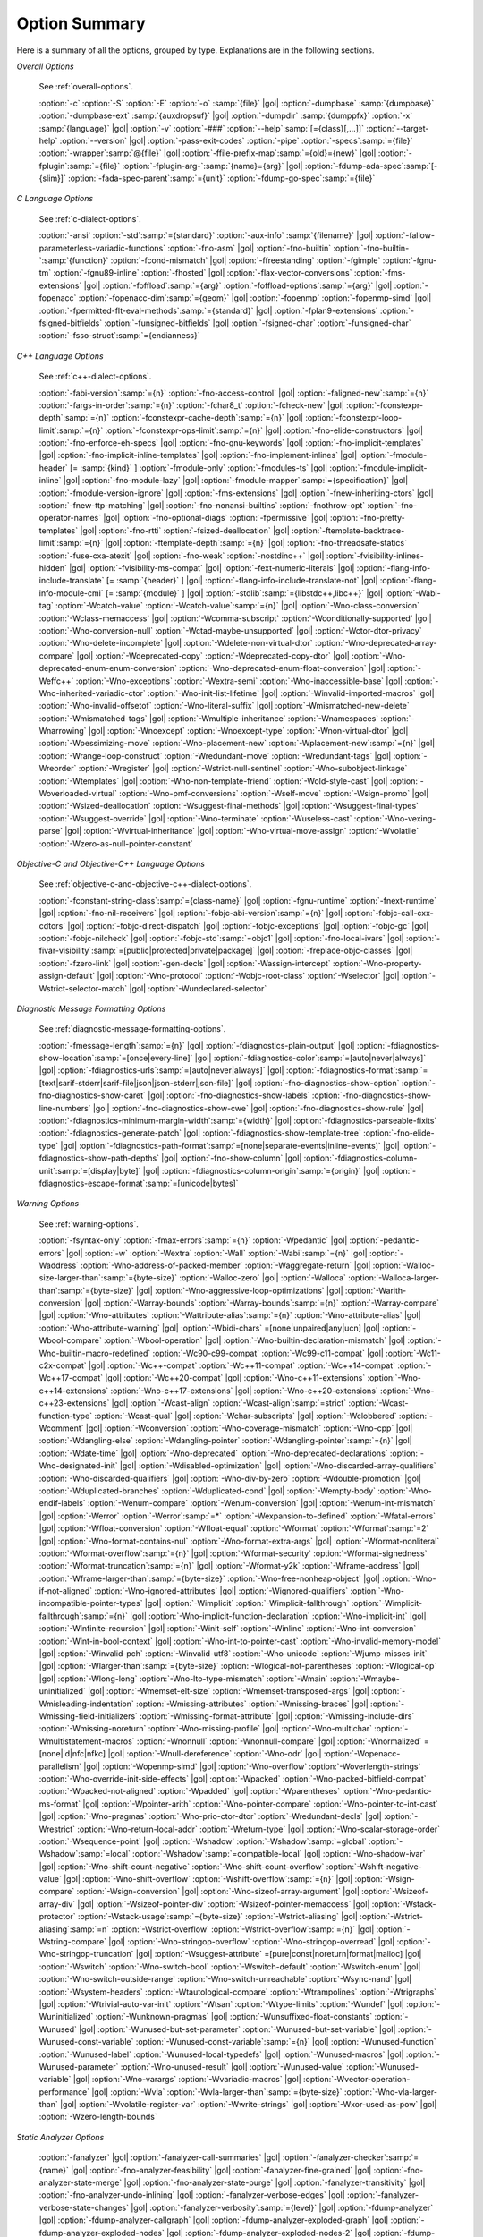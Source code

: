 ..
  Copyright 1988-2022 Free Software Foundation, Inc.
  This is part of the GCC manual.
  For copying conditions, see the copyright.rst file.

.. _option-summary:

Option Summary
**************

Here is a summary of all the options, grouped by type.  Explanations are
in the following sections.

*Overall Options*

  See :ref:`overall-options`.

  :option:`-c`  :option:`-S`  :option:`-E`  :option:`-o` :samp:`{file}` |gol|
  :option:`-dumpbase` :samp:`{dumpbase}`  :option:`-dumpbase-ext` :samp:`{auxdropsuf}` |gol|
  :option:`-dumpdir` :samp:`{dumppfx}`  :option:`-x` :samp:`{language}` |gol|
  :option:`-v`  :option:`-###`  :option:`--help`:samp:`[={class}[,...]]`  :option:`--target-help`  :option:`--version` |gol|
  :option:`-pass-exit-codes`  :option:`-pipe`  :option:`-specs`:samp:`={file}`  :option:`-wrapper`:samp:`@{file}` |gol|
  :option:`-ffile-prefix-map`:samp:`={old}={new}` |gol|
  :option:`-fplugin`:samp:`={file}`  :option:`-fplugin-arg-`:samp:`{name}={arg}` |gol|
  :option:`-fdump-ada-spec`:samp:`[-{slim}]` :option:`-fada-spec-parent`:samp:`={unit}`  :option:`-fdump-go-spec`:samp:`={file}`

*C Language Options*

  See :ref:`c-dialect-options`.

  :option:`-ansi`  :option:`-std`:samp:`={standard}`  :option:`-aux-info` :samp:`{filename}` |gol|
  :option:`-fallow-parameterless-variadic-functions`  :option:`-fno-asm` |gol|
  :option:`-fno-builtin`  :option:`-fno-builtin-`:samp:`{function}`  :option:`-fcond-mismatch` |gol|
  :option:`-ffreestanding`  :option:`-fgimple`  :option:`-fgnu-tm`  :option:`-fgnu89-inline`  :option:`-fhosted` |gol|
  :option:`-flax-vector-conversions`  :option:`-fms-extensions` |gol|
  :option:`-foffload`:samp:`={arg}`  :option:`-foffload-options`:samp:`={arg}` |gol|
  :option:`-fopenacc`  :option:`-fopenacc-dim`:samp:`={geom}` |gol|
  :option:`-fopenmp`  :option:`-fopenmp-simd` |gol|
  :option:`-fpermitted-flt-eval-methods`:samp:`={standard}` |gol|
  :option:`-fplan9-extensions`  :option:`-fsigned-bitfields`  :option:`-funsigned-bitfields` |gol|
  :option:`-fsigned-char`  :option:`-funsigned-char`  :option:`-fsso-struct`:samp:`={endianness}`

*C++ Language Options*

  See :ref:`c++-dialect-options`.

  :option:`-fabi-version`:samp:`={n}`  :option:`-fno-access-control` |gol|
  :option:`-faligned-new`:samp:`={n}`  :option:`-fargs-in-order`:samp:`={n}`  :option:`-fchar8_t`  :option:`-fcheck-new` |gol|
  :option:`-fconstexpr-depth`:samp:`={n}`  :option:`-fconstexpr-cache-depth`:samp:`={n}` |gol|
  :option:`-fconstexpr-loop-limit`:samp:`={n}`  :option:`-fconstexpr-ops-limit`:samp:`={n}` |gol|
  :option:`-fno-elide-constructors` |gol|
  :option:`-fno-enforce-eh-specs` |gol|
  :option:`-fno-gnu-keywords` |gol|
  :option:`-fno-implicit-templates` |gol|
  :option:`-fno-implicit-inline-templates` |gol|
  :option:`-fno-implement-inlines`  |gol|
  :option:`-fmodule-header` [= :samp:`{kind}` ] :option:`-fmodule-only` :option:`-fmodules-ts` |gol|
  :option:`-fmodule-implicit-inline` |gol|
  :option:`-fno-module-lazy` |gol|
  :option:`-fmodule-mapper`:samp:`={specification}` |gol|
  :option:`-fmodule-version-ignore` |gol|
  :option:`-fms-extensions` |gol|
  :option:`-fnew-inheriting-ctors` |gol|
  :option:`-fnew-ttp-matching` |gol|
  :option:`-fno-nonansi-builtins`  :option:`-fnothrow-opt`  :option:`-fno-operator-names` |gol|
  :option:`-fno-optional-diags`  :option:`-fpermissive` |gol|
  :option:`-fno-pretty-templates` |gol|
  :option:`-fno-rtti`  :option:`-fsized-deallocation` |gol|
  :option:`-ftemplate-backtrace-limit`:samp:`={n}` |gol|
  :option:`-ftemplate-depth`:samp:`={n}` |gol|
  :option:`-fno-threadsafe-statics`  :option:`-fuse-cxa-atexit` |gol|
  :option:`-fno-weak`  :option:`-nostdinc++` |gol|
  :option:`-fvisibility-inlines-hidden` |gol|
  :option:`-fvisibility-ms-compat` |gol|
  :option:`-fext-numeric-literals` |gol|
  :option:`-flang-info-include-translate` [= :samp:`{header}` ] |gol|
  :option:`-flang-info-include-translate-not` |gol|
  :option:`-flang-info-module-cmi` [= :samp:`{module}` ] |gol|
  :option:`-stdlib`:samp:`={libstdc++,libc++}` |gol|
  :option:`-Wabi-tag`  :option:`-Wcatch-value`  :option:`-Wcatch-value`:samp:`={n}` |gol|
  :option:`-Wno-class-conversion`  :option:`-Wclass-memaccess` |gol|
  :option:`-Wcomma-subscript`  :option:`-Wconditionally-supported` |gol|
  :option:`-Wno-conversion-null`  :option:`-Wctad-maybe-unsupported` |gol|
  :option:`-Wctor-dtor-privacy`  :option:`-Wno-delete-incomplete` |gol|
  :option:`-Wdelete-non-virtual-dtor`  :option:`-Wno-deprecated-array-compare` |gol|
  :option:`-Wdeprecated-copy` :option:`-Wdeprecated-copy-dtor` |gol|
  :option:`-Wno-deprecated-enum-enum-conversion` :option:`-Wno-deprecated-enum-float-conversion` |gol|
  :option:`-Weffc++`  :option:`-Wno-exceptions` :option:`-Wextra-semi`  :option:`-Wno-inaccessible-base` |gol|
  :option:`-Wno-inherited-variadic-ctor`  :option:`-Wno-init-list-lifetime` |gol|
  :option:`-Winvalid-imported-macros` |gol|
  :option:`-Wno-invalid-offsetof`  :option:`-Wno-literal-suffix` |gol|
  :option:`-Wmismatched-new-delete` :option:`-Wmismatched-tags` |gol|
  :option:`-Wmultiple-inheritance`  :option:`-Wnamespaces`  :option:`-Wnarrowing` |gol|
  :option:`-Wnoexcept`  :option:`-Wnoexcept-type`  :option:`-Wnon-virtual-dtor` |gol|
  :option:`-Wpessimizing-move`  :option:`-Wno-placement-new`  :option:`-Wplacement-new`:samp:`={n}` |gol|
  :option:`-Wrange-loop-construct` :option:`-Wredundant-move` :option:`-Wredundant-tags` |gol|
  :option:`-Wreorder`  :option:`-Wregister` |gol|
  :option:`-Wstrict-null-sentinel`  :option:`-Wno-subobject-linkage`  :option:`-Wtemplates` |gol|
  :option:`-Wno-non-template-friend`  :option:`-Wold-style-cast` |gol|
  :option:`-Woverloaded-virtual`  :option:`-Wno-pmf-conversions` :option:`-Wself-move` :option:`-Wsign-promo` |gol|
  :option:`-Wsized-deallocation`  :option:`-Wsuggest-final-methods` |gol|
  :option:`-Wsuggest-final-types`  :option:`-Wsuggest-override`  |gol|
  :option:`-Wno-terminate`  :option:`-Wuseless-cast`  :option:`-Wno-vexing-parse`  |gol|
  :option:`-Wvirtual-inheritance`  |gol|
  :option:`-Wno-virtual-move-assign`  :option:`-Wvolatile`  :option:`-Wzero-as-null-pointer-constant`

*Objective-C and Objective-C++ Language Options*

  See :ref:`objective-c-and-objective-c++-dialect-options`.

  :option:`-fconstant-string-class`:samp:`={class-name}` |gol|
  :option:`-fgnu-runtime`  :option:`-fnext-runtime` |gol|
  :option:`-fno-nil-receivers` |gol|
  :option:`-fobjc-abi-version`:samp:`={n}` |gol|
  :option:`-fobjc-call-cxx-cdtors` |gol|
  :option:`-fobjc-direct-dispatch` |gol|
  :option:`-fobjc-exceptions` |gol|
  :option:`-fobjc-gc` |gol|
  :option:`-fobjc-nilcheck` |gol|
  :option:`-fobjc-std`:samp:`=objc1` |gol|
  :option:`-fno-local-ivars` |gol|
  :option:`-fivar-visibility`:samp:`=[public|protected|private|package]` |gol|
  :option:`-freplace-objc-classes` |gol|
  :option:`-fzero-link` |gol|
  :option:`-gen-decls` |gol|
  :option:`-Wassign-intercept`  :option:`-Wno-property-assign-default` |gol|
  :option:`-Wno-protocol` :option:`-Wobjc-root-class` :option:`-Wselector` |gol|
  :option:`-Wstrict-selector-match` |gol|
  :option:`-Wundeclared-selector`

*Diagnostic Message Formatting Options*

  See :ref:`diagnostic-message-formatting-options`.

  :option:`-fmessage-length`:samp:`={n}` |gol|
  :option:`-fdiagnostics-plain-output` |gol|
  :option:`-fdiagnostics-show-location`:samp:`=[once|every-line]` |gol|
  :option:`-fdiagnostics-color`:samp:`=[auto|never|always]` |gol|
  :option:`-fdiagnostics-urls`:samp:`=[auto|never|always]` |gol|
  :option:`-fdiagnostics-format`:samp:`=[text|sarif-stderr|sarif-file|json|json-stderr|json-file]` |gol|
  :option:`-fno-diagnostics-show-option`  :option:`-fno-diagnostics-show-caret` |gol|
  :option:`-fno-diagnostics-show-labels`  :option:`-fno-diagnostics-show-line-numbers` |gol|
  :option:`-fno-diagnostics-show-cwe` |gol|
  :option:`-fno-diagnostics-show-rule` |gol|
  :option:`-fdiagnostics-minimum-margin-width`:samp:`={width}` |gol|
  :option:`-fdiagnostics-parseable-fixits`  :option:`-fdiagnostics-generate-patch` |gol|
  :option:`-fdiagnostics-show-template-tree`  :option:`-fno-elide-type` |gol|
  :option:`-fdiagnostics-path-format`:samp:`=[none|separate-events|inline-events]` |gol|
  :option:`-fdiagnostics-show-path-depths` |gol|
  :option:`-fno-show-column` |gol|
  :option:`-fdiagnostics-column-unit`:samp:`=[display|byte]` |gol|
  :option:`-fdiagnostics-column-origin`:samp:`={origin}` |gol|
  :option:`-fdiagnostics-escape-format`:samp:`=[unicode|bytes]`

*Warning Options*

  See :ref:`warning-options`.

  :option:`-fsyntax-only`  :option:`-fmax-errors`:samp:`={n}`  :option:`-Wpedantic` |gol|
  :option:`-pedantic-errors` |gol|
  :option:`-w`  :option:`-Wextra`  :option:`-Wall`  :option:`-Wabi`:samp:`={n}` |gol|
  :option:`-Waddress`  :option:`-Wno-address-of-packed-member`  :option:`-Waggregate-return` |gol|
  :option:`-Walloc-size-larger-than`:samp:`={byte-size}`  :option:`-Walloc-zero` |gol|
  :option:`-Walloca`  :option:`-Walloca-larger-than`:samp:`={byte-size}` |gol|
  :option:`-Wno-aggressive-loop-optimizations` |gol|
  :option:`-Warith-conversion` |gol|
  :option:`-Warray-bounds`  :option:`-Warray-bounds`:samp:`={n}`  :option:`-Warray-compare` |gol|
  :option:`-Wno-attributes`  :option:`-Wattribute-alias`:samp:`={n}` :option:`-Wno-attribute-alias` |gol|
  :option:`-Wno-attribute-warning`  |gol|
  :option:`-Wbidi-chars` =[none|unpaired|any|ucn] |gol|
  :option:`-Wbool-compare`  :option:`-Wbool-operation` |gol|
  :option:`-Wno-builtin-declaration-mismatch` |gol|
  :option:`-Wno-builtin-macro-redefined`  :option:`-Wc90-c99-compat`  :option:`-Wc99-c11-compat` |gol|
  :option:`-Wc11-c2x-compat` |gol|
  :option:`-Wc++-compat`  :option:`-Wc++11-compat`  :option:`-Wc++14-compat`  :option:`-Wc++17-compat`  |gol|
  :option:`-Wc++20-compat`   |gol|
  :option:`-Wno-c++11-extensions`  :option:`-Wno-c++14-extensions` :option:`-Wno-c++17-extensions`  |gol|
  :option:`-Wno-c++20-extensions`  :option:`-Wno-c++23-extensions`  |gol|
  :option:`-Wcast-align`  :option:`-Wcast-align`:samp:`=strict`  :option:`-Wcast-function-type`  :option:`-Wcast-qual`  |gol|
  :option:`-Wchar-subscripts` |gol|
  :option:`-Wclobbered`  :option:`-Wcomment` |gol|
  :option:`-Wconversion`  :option:`-Wno-coverage-mismatch`  :option:`-Wno-cpp` |gol|
  :option:`-Wdangling-else`  :option:`-Wdangling-pointer`  :option:`-Wdangling-pointer`:samp:`={n}`  |gol|
  :option:`-Wdate-time` |gol|
  :option:`-Wno-deprecated`  :option:`-Wno-deprecated-declarations`  :option:`-Wno-designated-init` |gol|
  :option:`-Wdisabled-optimization` |gol|
  :option:`-Wno-discarded-array-qualifiers`  :option:`-Wno-discarded-qualifiers` |gol|
  :option:`-Wno-div-by-zero`  :option:`-Wdouble-promotion` |gol|
  :option:`-Wduplicated-branches`  :option:`-Wduplicated-cond` |gol|
  :option:`-Wempty-body`  :option:`-Wno-endif-labels`  :option:`-Wenum-compare`  :option:`-Wenum-conversion` |gol|
  :option:`-Wenum-int-mismatch` |gol|
  :option:`-Werror`  :option:`-Werror`:samp:`=*`  :option:`-Wexpansion-to-defined`  :option:`-Wfatal-errors` |gol|
  :option:`-Wfloat-conversion`  :option:`-Wfloat-equal`  :option:`-Wformat`  :option:`-Wformat`:samp:`=2` |gol|
  :option:`-Wno-format-contains-nul`  :option:`-Wno-format-extra-args`  |gol|
  :option:`-Wformat-nonliteral`  :option:`-Wformat-overflow`:samp:`={n}` |gol|
  :option:`-Wformat-security`  :option:`-Wformat-signedness`  :option:`-Wformat-truncation`:samp:`={n}` |gol|
  :option:`-Wformat-y2k`  :option:`-Wframe-address` |gol|
  :option:`-Wframe-larger-than`:samp:`={byte-size}`  :option:`-Wno-free-nonheap-object` |gol|
  :option:`-Wno-if-not-aligned`  :option:`-Wno-ignored-attributes` |gol|
  :option:`-Wignored-qualifiers`  :option:`-Wno-incompatible-pointer-types` |gol|
  :option:`-Wimplicit`  :option:`-Wimplicit-fallthrough`  :option:`-Wimplicit-fallthrough`:samp:`={n}` |gol|
  :option:`-Wno-implicit-function-declaration`  :option:`-Wno-implicit-int` |gol|
  :option:`-Winfinite-recursion` |gol|
  :option:`-Winit-self`  :option:`-Winline`  :option:`-Wno-int-conversion`  :option:`-Wint-in-bool-context` |gol|
  :option:`-Wno-int-to-pointer-cast`  :option:`-Wno-invalid-memory-model` |gol|
  :option:`-Winvalid-pch`  :option:`-Winvalid-utf8` :option:`-Wno-unicode` :option:`-Wjump-misses-init`  |gol|
  :option:`-Wlarger-than`:samp:`={byte-size}`  :option:`-Wlogical-not-parentheses`  :option:`-Wlogical-op`  |gol|
  :option:`-Wlong-long`  :option:`-Wno-lto-type-mismatch` :option:`-Wmain`  :option:`-Wmaybe-uninitialized` |gol|
  :option:`-Wmemset-elt-size`  :option:`-Wmemset-transposed-args` |gol|
  :option:`-Wmisleading-indentation`  :option:`-Wmissing-attributes`  :option:`-Wmissing-braces` |gol|
  :option:`-Wmissing-field-initializers`  :option:`-Wmissing-format-attribute` |gol|
  :option:`-Wmissing-include-dirs`  :option:`-Wmissing-noreturn`  :option:`-Wno-missing-profile` |gol|
  :option:`-Wno-multichar`  :option:`-Wmultistatement-macros`  :option:`-Wnonnull`  :option:`-Wnonnull-compare` |gol|
  :option:`-Wnormalized` =[none|id|nfc|nfkc] |gol|
  :option:`-Wnull-dereference`  :option:`-Wno-odr`  |gol|
  :option:`-Wopenacc-parallelism`  |gol|
  :option:`-Wopenmp-simd`  |gol|
  :option:`-Wno-overflow`  :option:`-Woverlength-strings`  :option:`-Wno-override-init-side-effects` |gol|
  :option:`-Wpacked`  :option:`-Wno-packed-bitfield-compat`  :option:`-Wpacked-not-aligned`  :option:`-Wpadded` |gol|
  :option:`-Wparentheses`  :option:`-Wno-pedantic-ms-format` |gol|
  :option:`-Wpointer-arith`  :option:`-Wno-pointer-compare`  :option:`-Wno-pointer-to-int-cast` |gol|
  :option:`-Wno-pragmas`  :option:`-Wno-prio-ctor-dtor`  :option:`-Wredundant-decls` |gol|
  :option:`-Wrestrict`  :option:`-Wno-return-local-addr`  :option:`-Wreturn-type` |gol|
  :option:`-Wno-scalar-storage-order`  :option:`-Wsequence-point` |gol|
  :option:`-Wshadow`  :option:`-Wshadow`:samp:`=global`  :option:`-Wshadow`:samp:`=local`  :option:`-Wshadow`:samp:`=compatible-local` |gol|
  :option:`-Wno-shadow-ivar` |gol|
  :option:`-Wno-shift-count-negative`  :option:`-Wno-shift-count-overflow`  :option:`-Wshift-negative-value` |gol|
  :option:`-Wno-shift-overflow`  :option:`-Wshift-overflow`:samp:`={n}` |gol|
  :option:`-Wsign-compare`  :option:`-Wsign-conversion` |gol|
  :option:`-Wno-sizeof-array-argument` |gol|
  :option:`-Wsizeof-array-div` |gol|
  :option:`-Wsizeof-pointer-div`  :option:`-Wsizeof-pointer-memaccess` |gol|
  :option:`-Wstack-protector`  :option:`-Wstack-usage`:samp:`={byte-size}`  :option:`-Wstrict-aliasing` |gol|
  :option:`-Wstrict-aliasing`:samp:`=n`  :option:`-Wstrict-overflow`  :option:`-Wstrict-overflow`:samp:`={n}` |gol|
  :option:`-Wstring-compare` |gol|
  :option:`-Wno-stringop-overflow` :option:`-Wno-stringop-overread` |gol|
  :option:`-Wno-stringop-truncation` |gol|
  :option:`-Wsuggest-attribute` =[pure|const|noreturn|format|malloc] |gol|
  :option:`-Wswitch`  :option:`-Wno-switch-bool`  :option:`-Wswitch-default`  :option:`-Wswitch-enum` |gol|
  :option:`-Wno-switch-outside-range`  :option:`-Wno-switch-unreachable`  :option:`-Wsync-nand` |gol|
  :option:`-Wsystem-headers`  :option:`-Wtautological-compare`  :option:`-Wtrampolines`  :option:`-Wtrigraphs` |gol|
  :option:`-Wtrivial-auto-var-init` :option:`-Wtsan` :option:`-Wtype-limits`  :option:`-Wundef` |gol|
  :option:`-Wuninitialized`  :option:`-Wunknown-pragmas` |gol|
  :option:`-Wunsuffixed-float-constants`  :option:`-Wunused` |gol|
  :option:`-Wunused-but-set-parameter`  :option:`-Wunused-but-set-variable` |gol|
  :option:`-Wunused-const-variable`  :option:`-Wunused-const-variable`:samp:`={n}` |gol|
  :option:`-Wunused-function`  :option:`-Wunused-label`  :option:`-Wunused-local-typedefs` |gol|
  :option:`-Wunused-macros` |gol|
  :option:`-Wunused-parameter`  :option:`-Wno-unused-result` |gol|
  :option:`-Wunused-value`  :option:`-Wunused-variable` |gol|
  :option:`-Wno-varargs`  :option:`-Wvariadic-macros` |gol|
  :option:`-Wvector-operation-performance` |gol|
  :option:`-Wvla`  :option:`-Wvla-larger-than`:samp:`={byte-size}`  :option:`-Wno-vla-larger-than` |gol|
  :option:`-Wvolatile-register-var`  :option:`-Wwrite-strings` |gol|
  :option:`-Wxor-used-as-pow` |gol|
  :option:`-Wzero-length-bounds`

*Static Analyzer Options*

  :option:`-fanalyzer` |gol|
  :option:`-fanalyzer-call-summaries` |gol|
  :option:`-fanalyzer-checker`:samp:`={name}` |gol|
  :option:`-fno-analyzer-feasibility` |gol|
  :option:`-fanalyzer-fine-grained` |gol|
  :option:`-fno-analyzer-state-merge` |gol|
  :option:`-fno-analyzer-state-purge` |gol|
  :option:`-fanalyzer-transitivity` |gol|
  :option:`-fno-analyzer-undo-inlining` |gol|
  :option:`-fanalyzer-verbose-edges` |gol|
  :option:`-fanalyzer-verbose-state-changes` |gol|
  :option:`-fanalyzer-verbosity`:samp:`={level}` |gol|
  :option:`-fdump-analyzer` |gol|
  :option:`-fdump-analyzer-callgraph` |gol|
  :option:`-fdump-analyzer-exploded-graph` |gol|
  :option:`-fdump-analyzer-exploded-nodes` |gol|
  :option:`-fdump-analyzer-exploded-nodes-2` |gol|
  :option:`-fdump-analyzer-exploded-nodes-3` |gol|
  :option:`-fdump-analyzer-exploded-paths` |gol|
  :option:`-fdump-analyzer-feasibility` |gol|
  :option:`-fdump-analyzer-json` |gol|
  :option:`-fdump-analyzer-state-purge` |gol|
  :option:`-fdump-analyzer-stderr` |gol|
  :option:`-fdump-analyzer-supergraph` |gol|
  :option:`-fdump-analyzer-untracked` |gol|
  :option:`-Wno-analyzer-double-fclose` |gol|
  :option:`-Wno-analyzer-double-free` |gol|
  :option:`-Wno-analyzer-exposure-through-output-file` |gol|
  :option:`-Wno-analyzer-exposure-through-uninit-copy` |gol|
  :option:`-Wno-analyzer-fd-access-mode-mismatch` |gol|
  :option:`-Wno-analyzer-fd-double-close` |gol|
  :option:`-Wno-analyzer-fd-leak` |gol|
  :option:`-Wno-analyzer-fd-use-after-close` |gol|
  :option:`-Wno-analyzer-fd-use-without-check` |gol|
  :option:`-Wno-analyzer-file-leak` |gol|
  :option:`-Wno-analyzer-free-of-non-heap` |gol|
  :option:`-Wno-analyzer-imprecise-fp-arithmetic` |gol|
  :option:`-Wno-analyzer-jump-through-null` |gol|
  :option:`-Wno-analyzer-malloc-leak` |gol|
  :option:`-Wno-analyzer-mismatching-deallocation` |gol|
  :option:`-Wno-analyzer-null-argument` |gol|
  :option:`-Wno-analyzer-null-dereference` |gol|
  :option:`-Wno-analyzer-out-of-bounds` |gol|
  :option:`-Wno-analyzer-possible-null-argument` |gol|
  :option:`-Wno-analyzer-possible-null-dereference` |gol|
  :option:`-Wno-analyzer-putenv-of-auto-var` |gol|
  :option:`-Wno-analyzer-shift-count-negative` |gol|
  :option:`-Wno-analyzer-shift-count-overflow` |gol|
  :option:`-Wno-analyzer-stale-setjmp-buffer` |gol|
  :option:`-Wno-analyzer-tainted-allocation-size` |gol|
  :option:`-Wno-analyzer-tainted-array-index` |gol|
  :option:`-Wno-analyzer-tainted-divisor` |gol|
  :option:`-Wno-analyzer-tainted-offset` |gol|
  :option:`-Wno-analyzer-tainted-size` |gol|
  :option:`-Wanalyzer-too-complex` |gol|
  :option:`-Wno-analyzer-unsafe-call-within-signal-handler` |gol|
  :option:`-Wno-analyzer-use-after-free` |gol|
  :option:`-Wno-analyzer-use-of-pointer-in-stale-stack-frame` |gol|
  :option:`-Wno-analyzer-use-of-uninitialized-value` |gol|
  :option:`-Wno-analyzer-va-arg-type-mismatch` |gol|
  :option:`-Wno-analyzer-va-list-exhausted` |gol|
  :option:`-Wno-analyzer-va-list-leak` |gol|
  :option:`-Wno-analyzer-va-list-use-after-va-end` |gol|
  :option:`-Wno-analyzer-write-to-const` |gol|
  :option:`-Wno-analyzer-write-to-string-literal` 

*C and Objective-C-only Warning Options*

  :option:`-Wbad-function-cast`  :option:`-Wmissing-declarations` |gol|
  :option:`-Wmissing-parameter-type`  :option:`-Wmissing-prototypes`  :option:`-Wnested-externs` |gol|
  :option:`-Wold-style-declaration`  :option:`-Wold-style-definition` |gol|
  :option:`-Wstrict-prototypes`  :option:`-Wtraditional`  :option:`-Wtraditional-conversion` |gol|
  :option:`-Wdeclaration-after-statement`  :option:`-Wpointer-sign`

*Debugging Options*

  See :ref:`debugging-options`.

  :option:`-g`  :option:`-g`:samp:`{level}`  :option:`-gdwarf`  :option:`-gdwarf-`:samp:`{version}` |gol|
  :option:`-gbtf` :option:`-gctf`  :option:`-gctf`:samp:`{level}` |gol|
  :option:`-ggdb`  :option:`-grecord-gcc-switches`  :option:`-gno-record-gcc-switches` |gol|
  :option:`-gstrict-dwarf`  :option:`-gno-strict-dwarf` |gol|
  :option:`-gas-loc-support`  :option:`-gno-as-loc-support` |gol|
  :option:`-gas-locview-support`  :option:`-gno-as-locview-support` |gol|
  :option:`-gcolumn-info`  :option:`-gno-column-info`  :option:`-gdwarf32`  :option:`-gdwarf64` |gol|
  :option:`-gstatement-frontiers`  :option:`-gno-statement-frontiers` |gol|
  :option:`-gvariable-location-views`  :option:`-gno-variable-location-views` |gol|
  :option:`-ginternal-reset-location-views`  :option:`-gno-internal-reset-location-views` |gol|
  :option:`-ginline-points`  :option:`-gno-inline-points` |gol|
  :option:`-gvms` :option:`-gz` [= :samp:`{type}` ] |gol|
  :option:`-gsplit-dwarf`  :option:`-gdescribe-dies`  :option:`-gno-describe-dies` |gol|
  :option:`-fdebug-prefix-map`:samp:`={old}` = :samp:`{new}`  :option:`-fdebug-types-section` |gol|
  :option:`-fno-eliminate-unused-debug-types` |gol|
  :option:`-femit-struct-debug-baseonly`  :option:`-femit-struct-debug-reduced` |gol|
  :option:`-femit-struct-debug-detailed` [= :samp:`{spec-list}` ] |gol|
  :option:`-fno-eliminate-unused-debug-symbols`  :option:`-femit-class-debug-always` |gol|
  :option:`-fno-merge-debug-strings`  :option:`-fno-dwarf2-cfi-asm` |gol|
  :option:`-fvar-tracking`  :option:`-fvar-tracking-assignments`

*Optimization Options*

  See :ref:`optimize-options`.

  :option:`-faggressive-loop-optimizations` |gol|
  :option:`-falign-functions`:samp:`[={n}[{m}:[{n2}[:{m2}]]]]` |gol|
  :option:`-falign-jumps`:samp:`[={n}[{m}:[{n2}[:{m2}]]]]` |gol|
  :option:`-falign-labels`:samp:`[={n}[{m}:[{n2}[:{m2}]]]]` |gol|
  :option:`-falign-loops`:samp:`[={n}[{m}:[{n2}[:{m2}]]]]` |gol|
  :option:`-fno-allocation-dce` :option:`-fallow-store-data-races` |gol|
  :option:`-fassociative-math`  :option:`-fauto-profile`  :option:`-fauto-profile`:samp:`[={path}]` |gol|
  :option:`-fauto-inc-dec`  :option:`-fbranch-probabilities` |gol|
  :option:`-fcaller-saves` |gol|
  :option:`-fcombine-stack-adjustments`  :option:`-fconserve-stack` |gol|
  :option:`-fcompare-elim`  :option:`-fcprop-registers`  :option:`-fcrossjumping` |gol|
  :option:`-fcse-follow-jumps`  :option:`-fcse-skip-blocks`  :option:`-fcx-fortran-rules` |gol|
  :option:`-fcx-limited-range` |gol|
  :option:`-fdata-sections`  :option:`-fdce`  :option:`-fdelayed-branch` |gol|
  :option:`-fdelete-null-pointer-checks`  :option:`-fdevirtualize`  :option:`-fdevirtualize-speculatively` |gol|
  :option:`-fdevirtualize-at-ltrans`  :option:`-fdse` |gol|
  :option:`-fearly-inlining`  :option:`-fipa-sra`  :option:`-fexpensive-optimizations`  :option:`-ffat-lto-objects` |gol|
  :option:`-ffast-math`  :option:`-ffinite-math-only`  :option:`-ffloat-store`  :option:`-fexcess-precision`:samp:`={style}` |gol|
  :option:`-ffinite-loops` |gol|
  :option:`-fforward-propagate`  :option:`-ffp-contract`:samp:`={style}`  :option:`-ffunction-sections` |gol|
  :option:`-fgcse`  :option:`-fgcse-after-reload`  :option:`-fgcse-las`  :option:`-fgcse-lm`  :option:`-fgraphite-identity` |gol|
  :option:`-fgcse-sm`  :option:`-fhoist-adjacent-loads`  :option:`-fif-conversion` |gol|
  :option:`-fif-conversion2`  :option:`-findirect-inlining` |gol|
  :option:`-finline-functions`  :option:`-finline-functions-called-once`  :option:`-finline-limit`:samp:`={n}` |gol|
  :option:`-finline-small-functions` :option:`-fipa-modref` :option:`-fipa-cp`  :option:`-fipa-cp-clone` |gol|
  :option:`-fipa-bit-cp`  :option:`-fipa-vrp`  :option:`-fipa-pta`  :option:`-fipa-profile`  :option:`-fipa-pure-const` |gol|
  :option:`-fipa-reference`  :option:`-fipa-reference-addressable` |gol|
  :option:`-fipa-stack-alignment`  :option:`-fipa-icf`  :option:`-fira-algorithm`:samp:`={algorithm}` |gol|
  :option:`-flive-patching`:samp:`={level}` |gol|
  :option:`-fira-region`:samp:`={region}`  :option:`-fira-hoist-pressure` |gol|
  :option:`-fira-loop-pressure`  :option:`-fno-ira-share-save-slots` |gol|
  :option:`-fno-ira-share-spill-slots` |gol|
  :option:`-fisolate-erroneous-paths-dereference`  :option:`-fisolate-erroneous-paths-attribute` |gol|
  :option:`-fivopts`  :option:`-fkeep-inline-functions`  :option:`-fkeep-static-functions` |gol|
  :option:`-fkeep-static-consts`  :option:`-flimit-function-alignment`  :option:`-flive-range-shrinkage` |gol|
  :option:`-floop-block`  :option:`-floop-interchange`  :option:`-floop-strip-mine` |gol|
  :option:`-floop-unroll-and-jam`  :option:`-floop-nest-optimize` |gol|
  :option:`-floop-parallelize-all`  :option:`-flra-remat`  :option:`-flto`  :option:`-flto-compression-level` |gol|
  :option:`-flto-partition`:samp:`={alg}`  :option:`-fmerge-all-constants` |gol|
  :option:`-fmerge-constants`  :option:`-fmodulo-sched`  :option:`-fmodulo-sched-allow-regmoves` |gol|
  :option:`-fmove-loop-invariants`  :option:`-fmove-loop-stores`  :option:`-fno-branch-count-reg` |gol|
  :option:`-fno-defer-pop`  :option:`-fno-fp-int-builtin-inexact`  :option:`-fno-function-cse` |gol|
  :option:`-fno-guess-branch-probability`  :option:`-fno-inline`  :option:`-fno-math-errno`  :option:`-fno-peephole` |gol|
  :option:`-fno-peephole2`  :option:`-fno-printf-return-value`  :option:`-fno-sched-interblock` |gol|
  :option:`-fno-sched-spec`  :option:`-fno-signed-zeros` |gol|
  :option:`-fno-toplevel-reorder`  :option:`-fno-trapping-math`  :option:`-fno-zero-initialized-in-bss` |gol|
  :option:`-fomit-frame-pointer`  :option:`-foptimize-sibling-calls` |gol|
  :option:`-fpartial-inlining`  :option:`-fpeel-loops`  :option:`-fpredictive-commoning` |gol|
  :option:`-fprefetch-loop-arrays` |gol|
  :option:`-fprofile-correction` |gol|
  :option:`-fprofile-use`  :option:`-fprofile-use`:samp:`={path}` :option:`-fprofile-partial-training` |gol|
  :option:`-fprofile-values` :option:`-fprofile-reorder-functions` |gol|
  :option:`-freciprocal-math`  :option:`-free`  :option:`-frename-registers`  :option:`-freorder-blocks` |gol|
  :option:`-freorder-blocks-algorithm`:samp:`={algorithm}` |gol|
  :option:`-freorder-blocks-and-partition`  :option:`-freorder-functions` |gol|
  :option:`-frerun-cse-after-loop`  :option:`-freschedule-modulo-scheduled-loops` |gol|
  :option:`-frounding-math`  :option:`-fsave-optimization-record` |gol|
  :option:`-fsched2-use-superblocks`  :option:`-fsched-pressure` |gol|
  :option:`-fsched-spec-load`  :option:`-fsched-spec-load-dangerous` |gol|
  :option:`-fsched-stalled-insns-dep`:samp:`[={n}]`  :option:`-fsched-stalled-insns`:samp:`[={n}]` |gol|
  :option:`-fsched-group-heuristic`  :option:`-fsched-critical-path-heuristic` |gol|
  :option:`-fsched-spec-insn-heuristic`  :option:`-fsched-rank-heuristic` |gol|
  :option:`-fsched-last-insn-heuristic`  :option:`-fsched-dep-count-heuristic` |gol|
  :option:`-fschedule-fusion` |gol|
  :option:`-fschedule-insns`  :option:`-fschedule-insns2`  :option:`-fsection-anchors` |gol|
  :option:`-fselective-scheduling`  :option:`-fselective-scheduling2` |gol|
  :option:`-fsel-sched-pipelining`  :option:`-fsel-sched-pipelining-outer-loops` |gol|
  :option:`-fsemantic-interposition`  :option:`-fshrink-wrap`  :option:`-fshrink-wrap-separate` |gol|
  :option:`-fsignaling-nans` |gol|
  :option:`-fsingle-precision-constant`  :option:`-fsplit-ivs-in-unroller`  :option:`-fsplit-loops` |gol|
  :option:`-fsplit-paths` |gol|
  :option:`-fsplit-wide-types`  :option:`-fsplit-wide-types-early`  :option:`-fssa-backprop`  :option:`-fssa-phiopt` |gol|
  :option:`-fstdarg-opt`  :option:`-fstore-merging`  :option:`-fstrict-aliasing` :option:`-fipa-strict-aliasing` |gol|
  :option:`-fthread-jumps`  :option:`-ftracer`  :option:`-ftree-bit-ccp` |gol|
  :option:`-ftree-builtin-call-dce`  :option:`-ftree-ccp`  :option:`-ftree-ch` |gol|
  :option:`-ftree-coalesce-vars`  :option:`-ftree-copy-prop`  :option:`-ftree-dce`  :option:`-ftree-dominator-opts` |gol|
  :option:`-ftree-dse`  :option:`-ftree-forwprop`  :option:`-ftree-fre`  :option:`-fcode-hoisting` |gol|
  :option:`-ftree-loop-if-convert`  :option:`-ftree-loop-im` |gol|
  :option:`-ftree-phiprop`  :option:`-ftree-loop-distribution`  :option:`-ftree-loop-distribute-patterns` |gol|
  :option:`-ftree-loop-ivcanon`  :option:`-ftree-loop-linear`  :option:`-ftree-loop-optimize` |gol|
  :option:`-ftree-loop-vectorize` |gol|
  :option:`-ftree-parallelize-loops`:samp:`={n}`  :option:`-ftree-pre`  :option:`-ftree-partial-pre`  :option:`-ftree-pta` |gol|
  :option:`-ftree-reassoc`  :option:`-ftree-scev-cprop`  :option:`-ftree-sink`  :option:`-ftree-slsr`  :option:`-ftree-sra` |gol|
  :option:`-ftree-switch-conversion`  :option:`-ftree-tail-merge` |gol|
  :option:`-ftree-ter`  :option:`-ftree-vectorize`  :option:`-ftree-vrp`  :option:`-ftrivial-auto-var-init` |gol|
  :option:`-funconstrained-commons` :option:`-funit-at-a-time`  :option:`-funroll-all-loops` |gol|
  :option:`-funroll-loops` :option:`-funsafe-math-optimizations`  :option:`-funswitch-loops` |gol|
  :option:`-fipa-ra`  :option:`-fvariable-expansion-in-unroller`  :option:`-fvect-cost-model`  :option:`-fvpt` |gol|
  :option:`-fweb`  :option:`-fwhole-program`  :option:`-fwpa`  :option:`-fuse-linker-plugin` :option:`-fzero-call-used-regs` |gol|
  :option:`--param` :samp:`{name}={value}` |gol|
  :option:`-O`  :option:`-O0`  :option:`-O1`  :option:`-O2`  :option:`-O3`  :option:`-Os`  :option:`-Ofast`  :option:`-Og` :option:`-Oz`

*Program Instrumentation Options*

  See :ref:`instrumentation-options`.

  :option:`-p`  :option:`-pg`  :option:`-fprofile-arcs`  :option:`--coverage`  :option:`-ftest-coverage` |gol|
  :option:`-fprofile-abs-path` |gol|
  :option:`-fprofile-dir`:samp:`={path}`  :option:`-fprofile-generate`  :option:`-fprofile-generate`:samp:`={path}` |gol|
  :option:`-fprofile-info-section`  :option:`-fprofile-info-section`:samp:`={name}` |gol|
  :option:`-fprofile-note`:samp:`={path}` :option:`-fprofile-prefix-path`:samp:`={path}` |gol|
  :option:`-fprofile-update`:samp:`={method}` :option:`-fprofile-filter-files`:samp:`={regex}` |gol|
  :option:`-fprofile-exclude-files`:samp:`={regex}` |gol|
  :option:`-fprofile-reproducible`:samp:`=[multithreaded|parallel-runs|serial` |gol|
  :option:`-fsanitize`:samp:`={style}`  :option:`-fsanitize-recover`  :option:`-fsanitize-recover`:samp:`={style}` |gol|
  :option:`-fsanitize-trap`   :option:`-fsanitize-trap`:samp:`={style}` |gol|
  :option:`-fasan-shadow-offset`:samp:`={number}`  :option:`-fsanitize-sections`:samp:`={s1}, {s2},...` |gol|
  :option:`-fsanitize-undefined-trap-on-error`  :option:`-fbounds-check` |gol|
  :option:`-fcf-protection`:samp:`=[full|branch|return|none|check]` |gol|
  :option:`-fharden-compares` :option:`-fharden-conditional-branches` |gol|
  :option:`-fstack-protector`  :option:`-fstack-protector-all`  :option:`-fstack-protector-strong` |gol|
  :option:`-fstack-protector-explicit`  :option:`-fstack-check` |gol|
  :option:`-fstack-limit-register`:samp:`={reg}`  :option:`-fstack-limit-symbol`:samp:`={sym}` |gol|
  :option:`-fno-stack-limit`  :option:`-fsplit-stack` |gol|
  :option:`-fvtable-verify`:samp:`=[std|preinit|none]` |gol|
  :option:`-fvtv-counts`  :option:`-fvtv-debug` |gol|
  :option:`-finstrument-functions` :option:`-finstrument-functions-once` |gol|
  :option:`-finstrument-functions-exclude-function-list`:samp:`={sym}, {sym},...` |gol|
  :option:`-finstrument-functions-exclude-file-list`:samp:`={file}, {file},...` |gol|
  :option:`-fprofile-prefix-map`:samp:`={old}={new}`

*Preprocessor Options*

  See :ref:`preprocessor-options`.

  :option:`-A`:samp:`{question}={answer}` |gol|
  :option:`-A-`:samp:`{question}[={answer}]` |gol|
  :option:`-C`  :option:`-CC`  :option:`-D`:samp:`{macro}[={defn}]` |gol|
  :option:`-dD`  :option:`-dI`  :option:`-dM`  :option:`-dN`  :option:`-dU` |gol|
  :option:`-fdebug-cpp`  :option:`-fdirectives-only`  :option:`-fdollars-in-identifiers` |gol|
  :option:`-fexec-charset`:samp:`={charset}`  :option:`-fextended-identifiers` |gol|
  :option:`-finput-charset`:samp:`={charset}`  :option:`-flarge-source-files` |gol|
  :option:`-fmacro-prefix-map`:samp:`={old}={new}` :option:`-fmax-include-depth`:samp:`={depth}` |gol|
  :option:`-fno-canonical-system-headers`  :option:`-fpch-deps`  :option:`-fpch-preprocess` |gol|
  :option:`-fpreprocessed`  :option:`-ftabstop`:samp:`={width}`  :option:`-ftrack-macro-expansion` |gol|
  :option:`-fwide-exec-charset`:samp:`={charset}`  :option:`-fworking-directory` |gol|
  :option:`-H`  :option:`-imacros` :samp:`{file}`  :option:`-include` :samp:`{file}` |gol|
  :option:`-M`  :option:`-MD`  :option:`-MF`  :option:`-MG`  :option:`-MM`  :option:`-MMD`  :option:`-MP`  :option:`-MQ`  :option:`-MT` :option:`-Mno-modules` |gol|
  :option:`-no-integrated-cpp`  :option:`-P`  :option:`-pthread`  :option:`-remap` |gol|
  :option:`-traditional`  :option:`-traditional-cpp`  :option:`-trigraphs` |gol|
  :option:`-U`:samp:`{macro}`  :option:`-undef` |gol|
  :option:`-Wp,`:samp:`{option}`  :option:`-Xpreprocessor` :samp:`{option}`

*Assembler Options*

  See :ref:`assembler-options`.

  :option:`-Wa,`:samp:`{option}`  :option:`-Xassembler` :samp:`{option}`

*Linker Options*

  See :ref:`link-options`.

  :samp:`{object-file-name}`  :option:`-fuse-ld`:samp:`={linker}`  :option:`-l`:samp:`{library}` |gol|
  :option:`-nostartfiles`  :option:`-nodefaultlibs`  :option:`-nolibc`  :option:`-nostdlib` :option:`-nostdlib++` |gol|
  :option:`-e` :samp:`{entry}`  :option:`--entry`:samp:`={entry}` |gol|
  :option:`-pie`  :option:`-pthread`  :option:`-r`  :option:`-rdynamic` |gol|
  :option:`-s`  :option:`-static`  :option:`-static-pie`  :option:`-static-libgcc`  :option:`-static-libstdc++` |gol|
  :option:`-static-libasan`  :option:`-static-libtsan`  :option:`-static-liblsan`  :option:`-static-libubsan` |gol|
  :option:`-shared`  :option:`-shared-libgcc`  :option:`-symbolic` |gol|
  :option:`-T` :samp:`{script}`  :option:`-Wl,`:samp:`{option}`  :option:`-Xlinker` :samp:`{option}` |gol|
  :option:`-u` :samp:`{symbol}`  :option:`-z` :samp:`{keyword}`

*Directory Options*

  See :ref:`directory-options`.

  :option:`-B`:samp:`{prefix}`  :option:`-I`:samp:`{dir}`  :option:`-I-` |gol|
  :option:`-idirafter` :samp:`{dir}` |gol|
  :option:`-imacros` :samp:`{file}`  :option:`-imultilib` :samp:`{dir}` |gol|
  :option:`-iplugindir`:samp:`={dir}`  :option:`-iprefix` :samp:`{file}` |gol|
  :option:`-iquote` :samp:`{dir}`  :option:`-isysroot` :samp:`{dir}`  :option:`-isystem` :samp:`{dir}` |gol|
  :option:`-iwithprefix` :samp:`{dir}`  :option:`-iwithprefixbefore` :samp:`{dir}` |gol|
  :option:`-L`:samp:`{dir}`  :option:`-no-canonical-prefixes`  :option:`--no-sysroot-suffix` |gol|
  :option:`-nostdinc`  :option:`-nostdinc++`  :option:`--sysroot`:samp:`={dir}`

*Code Generation Options*

  See :ref:`code-gen-options`.

  :option:`-fcall-saved-`:samp:`{reg}`  :option:`-fcall-used-`:samp:`{reg}` |gol|
  :option:`-ffixed-`:samp:`{reg}`  :option:`-fexceptions` |gol|
  :option:`-fnon-call-exceptions`  :option:`-fdelete-dead-exceptions`  :option:`-funwind-tables` |gol|
  :option:`-fasynchronous-unwind-tables` |gol|
  :option:`-fno-gnu-unique` |gol|
  :option:`-finhibit-size-directive`  :option:`-fcommon`  :option:`-fno-ident` |gol|
  :option:`-fpcc-struct-return`  :option:`-fpic`  :option:`-fPIC`  :option:`-fpie`  :option:`-fPIE`  :option:`-fno-plt` |gol|
  :option:`-fno-jump-tables` :option:`-fno-bit-tests` |gol|
  :option:`-frecord-gcc-switches` |gol|
  :option:`-freg-struct-return`  :option:`-fshort-enums`  :option:`-fshort-wchar` |gol|
  :option:`-fverbose-asm`  :option:`-fpack-struct`:samp:`[={n}]` |gol|
  :option:`-fleading-underscore`  :option:`-ftls-model`:samp:`={model}` |gol|
  :option:`-fstack-reuse`:samp:`={reuse_level}` |gol|
  :option:`-ftrampolines`  :option:`-ftrapv`  :option:`-fwrapv` |gol|
  :option:`-fvisibility`:samp:`=[default|internal|hidden|protected]` |gol|
  :option:`-fstrict-volatile-bitfields`  :option:`-fsync-libcalls`

*Developer Options*

  See :ref:`developer-options`.

  :option:`-d`:samp:`{letters}`  :option:`-dumpspecs`  :option:`-dumpmachine`  :option:`-dumpversion` |gol|
  :option:`-dumpfullversion`  :option:`-fcallgraph-info`:samp:`[=su,da]` |gol|
  :option:`-fchecking`  :option:`-fchecking`:samp:`={n}` |gol|
  :option:`-fdbg-cnt-list`   :option:`-fdbg-cnt`:samp:`={counter-value-list}` |gol|
  :option:`-fdisable-ipa-`:samp:`{pass_name}` |gol|
  :option:`-fdisable-rtl-`:samp:`{pass_name}` |gol|
  :option:`-fdisable-rtl-`:samp:`{pass-name}={range-list}` |gol|
  :option:`-fdisable-tree-`:samp:`{pass_name}` |gol|
  :option:`-fdisable-tree-`:samp:`{pass-name}={range-list}` |gol|
  :option:`-fdump-debug`  :option:`-fdump-earlydebug` |gol|
  :option:`-fdump-noaddr`  :option:`-fdump-unnumbered`  :option:`-fdump-unnumbered-links` |gol|
  :option:`-fdump-final-insns`:samp:`[={file}]` |gol|
  :option:`-fdump-ipa-all`  :option:`-fdump-ipa-cgraph`  :option:`-fdump-ipa-inline` |gol|
  :option:`-fdump-lang-all` |gol|
  :option:`-fdump-lang-`:samp:`{switch}` |gol|
  :option:`-fdump-lang-`:samp:`{switch}-{options}` |gol|
  :option:`-fdump-lang-`:samp:`{switch}-{options}={filename}` |gol|
  :option:`-fdump-passes` |gol|
  :option:`-fdump-rtl-`:samp:`{pass}`  :option:`-fdump-rtl-`:samp:`{pass}={filename}` |gol|
  :option:`-fdump-statistics` |gol|
  :option:`-fdump-tree-all` |gol|
  :option:`-fdump-tree-`:samp:`{switch}` |gol|
  :option:`-fdump-tree-`:samp:`{switch}-{options}` |gol|
  :option:`-fdump-tree-`:samp:`{switch}-{options}={filename}` |gol|
  :option:`-fcompare-debug`:samp:`[={opts}]`  :option:`-fcompare-debug-second` |gol|
  :option:`-fenable-`:samp:`{kind}-{pass}` |gol|
  :option:`-fenable-`:samp:`{kind}-{pass}={range-list}` |gol|
  :option:`-fira-verbose`:samp:`={n}` |gol|
  :option:`-flto-report`  :option:`-flto-report-wpa`  :option:`-fmem-report-wpa` |gol|
  :option:`-fmem-report`  :option:`-fpre-ipa-mem-report`  :option:`-fpost-ipa-mem-report` |gol|
  :option:`-fopt-info`  :option:`-fopt-info-`:samp:`{options}:[={file}]` |gol|
  :option:`-fprofile-report` |gol|
  :option:`-frandom-seed`:samp:`={string}`  :option:`-fsched-verbose`:samp:`={n}` |gol|
  :option:`-fsel-sched-verbose`  :option:`-fsel-sched-dump-cfg`  :option:`-fsel-sched-pipelining-verbose` |gol|
  :option:`-fstats`  :option:`-fstack-usage`  :option:`-ftime-report`  :option:`-ftime-report-details` |gol|
  :option:`-fvar-tracking-assignments-toggle`  :option:`-gtoggle` |gol|
  :option:`-print-file-name`:samp:`={library}`  :option:`-print-libgcc-file-name` |gol|
  :option:`-print-multi-directory`  :option:`-print-multi-lib`  :option:`-print-multi-os-directory` |gol|
  :option:`-print-prog-name`:samp:`={program}`  :option:`-print-search-dirs`  :option:`-Q` |gol|
  :option:`-print-sysroot`  :option:`-print-sysroot-headers-suffix` |gol|
  :option:`-save-temps`  :option:`-save-temps`:samp:`=cwd`  :option:`-save-temps`:samp:`=obj`  :option:`-time`:samp:`[={file}]`

*Machine-Dependent Options*

  See :ref:`submodel-options`.

  .. This list is ordered alphanumerically by subsection name.
     Try and put the significant identifier (CPU or system) first,
     so users have a clue at guessing where the ones they want will be.

  *AArch64 Options*

  .. program:: AArch64

  :option:`-mabi`:samp:`={name}`  :option:`-mbig-endian`  :option:`-mlittle-endian` |gol|
  :option:`-mgeneral-regs-only` |gol|
  :option:`-mcmodel`:samp:`=tiny`  :option:`-mcmodel`:samp:`=small`  :option:`-mcmodel`:samp:`=large` |gol|
  :option:`-mstrict-align`  :option:`-mno-strict-align` |gol|
  :option:`-momit-leaf-frame-pointer` |gol|
  :option:`-mtls-dialect`:samp:`=desc`  :option:`-mtls-dialect`:samp:`=traditional` |gol|
  :option:`-mtls-size`:samp:`={size}` |gol|
  :option:`-mfix-cortex-a53-835769`  :option:`-mfix-cortex-a53-843419` |gol|
  :option:`-mlow-precision-recip-sqrt`  :option:`-mlow-precision-sqrt`  :option:`-mlow-precision-div` |gol|
  :option:`-mpc-relative-literal-loads` |gol|
  :option:`-msign-return-address`:samp:`={scope}` |gol|
  :option:`-mbranch-protection`:samp:`={none}|{standard}|{pac-ret}[+{leaf}+{b-key}|{bti}]` |gol|
  :option:`-mharden-sls`:samp:`={opts}` |gol|
  :option:`-march`:samp:`={name}`  :option:`-mcpu`:samp:`={name}`  :option:`-mtune`:samp:`={name}` |gol|
  :option:`-moverride`:samp:`={string}`  :option:`-mverbose-cost-dump` |gol|
  :option:`-mstack-protector-guard`:samp:`={guard}` :option:`-mstack-protector-guard-reg`:samp:`={sysreg}` |gol|
  :option:`-mstack-protector-guard-offset`:samp:`={offset}` :option:`-mtrack-speculation` |gol|
  :option:`-moutline-atomics` 

  *Adapteva Epiphany Options*

  .. program:: Adapteva Epiphany

  :option:`-mhalf-reg-file`  :option:`-mprefer-short-insn-regs` |gol|
  :option:`-mbranch-cost`:samp:`={num}`  :option:`-mcmove`  :option:`-mnops`:samp:`={num}`  :option:`-msoft-cmpsf` |gol|
  :option:`-msplit-lohi`  :option:`-mpost-inc`  :option:`-mpost-modify`  :option:`-mstack-offset`:samp:`={num}` |gol|
  :option:`-mround-nearest`  :option:`-mlong-calls`  :option:`-mshort-calls`  :option:`-msmall16` |gol|
  :option:`-mfp-mode`:samp:`={mode}`  :option:`-mvect-double`  :option:`-max-vect-align`:samp:`={num}` |gol|
  :option:`-msplit-vecmove-early`  :option:`-m1reg-`:samp:`{reg}`

  *AMD GCN Options*

  .. program:: AMD GCN

  :option:`-march`:samp:`={gpu}` :option:`-mtune`:samp:`={gpu}` :option:`-mstack-size`:samp:`={bytes}`

  *ARC Options*

  .. program:: ARC

  :option:`-mbarrel-shifter`  :option:`-mjli-always` |gol|
  :option:`-mcpu`:samp:`={cpu}`  :option:`-mA6`  :option:`-mARC600`  :option:`-mA7`  :option:`-mARC700` |gol|
  :option:`-mdpfp`  :option:`-mdpfp-compact`  :option:`-mdpfp-fast`  :option:`-mno-dpfp-lrsr` |gol|
  :option:`-mea`  :option:`-mno-mpy`  :option:`-mmul32x16`  :option:`-mmul64`  :option:`-matomic` |gol|
  :option:`-mnorm`  :option:`-mspfp`  :option:`-mspfp-compact`  :option:`-mspfp-fast`  :option:`-msimd`  :option:`-msoft-float`  :option:`-mswap` |gol|
  :option:`-mcrc`  :option:`-mdsp-packa`  :option:`-mdvbf`  :option:`-mlock`  :option:`-mmac-d16`  :option:`-mmac-24`  :option:`-mrtsc`  :option:`-mswape` |gol|
  :option:`-mtelephony`  :option:`-mxy`  :option:`-misize`  :option:`-mannotate-align`  :option:`-marclinux`  :option:`-marclinux_prof` |gol|
  :option:`-mlong-calls`  :option:`-mmedium-calls`  :option:`-msdata`  :option:`-mirq-ctrl-saved` |gol|
  :option:`-mrgf-banked-regs`  :option:`-mlpc-width`:samp:`={width}`  :option:`-G` :samp:`{num}` |gol|
  :option:`-mvolatile-cache`  :option:`-mtp-regno`:samp:`={regno}` |gol|
  :option:`-malign-call`  :option:`-mauto-modify-reg`  :option:`-mbbit-peephole`  :option:`-mno-brcc` |gol|
  :option:`-mcase-vector-pcrel`  :option:`-mcompact-casesi`  :option:`-mno-cond-exec`  :option:`-mearly-cbranchsi` |gol|
  :option:`-mexpand-adddi`  :option:`-mindexed-loads`  :option:`-mlra`  :option:`-mlra-priority-none` |gol|
  :option:`-mlra-priority-compact` :option:`-mlra-priority-noncompact`  :option:`-mmillicode` |gol|
  :option:`-mmixed-code`  :option:`-mq-class`  :option:`-mRcq`  :option:`-mRcw`  :option:`-msize-level`:samp:`={level}` |gol|
  :option:`-mtune`:samp:`={cpu}`  :option:`-mmultcost`:samp:`={num}`  :option:`-mcode-density-frame` |gol|
  :option:`-munalign-prob-threshold`:samp:`={probability}`  :option:`-mmpy-option`:samp:`={multo}` |gol|
  :option:`-mdiv-rem`  :option:`-mcode-density`  :option:`-mll64`  :option:`-mfpu`:samp:`={fpu}`  :option:`-mrf16`  :option:`-mbranch-index`

  *ARM Options*

  .. program:: ARM

  :option:`-mapcs-frame`  :option:`-mno-apcs-frame` |gol|
  :option:`-mabi`:samp:`={name}` |gol|
  :option:`-mapcs-stack-check`  :option:`-mno-apcs-stack-check` |gol|
  :option:`-mapcs-reentrant`  :option:`-mno-apcs-reentrant` |gol|
  :option:`-mgeneral-regs-only` |gol|
  :option:`-msched-prolog`  :option:`-mno-sched-prolog` |gol|
  :option:`-mlittle-endian`  :option:`-mbig-endian` |gol|
  :option:`-mbe8`  :option:`-mbe32` |gol|
  :option:`-mfloat-abi`:samp:`={name}` |gol|
  :option:`-mfp16-format`:samp:`={name}` |gol|
  :option:`-mthumb-interwork`  :option:`-mno-thumb-interwork` |gol|
  :option:`-mcpu`:samp:`={name}`  :option:`-march`:samp:`={name}`  :option:`-mfpu`:samp:`={name}` |gol|
  :option:`-mtune`:samp:`={name}`  :option:`-mprint-tune-info` |gol|
  :option:`-mstructure-size-boundary`:samp:`={n}` |gol|
  :option:`-mabort-on-noreturn` |gol|
  :option:`-mlong-calls`  :option:`-mno-long-calls` |gol|
  :option:`-msingle-pic-base`  :option:`-mno-single-pic-base` |gol|
  :option:`-mpic-register`:samp:`={reg}` |gol|
  :option:`-mnop-fun-dllimport` |gol|
  :option:`-mpoke-function-name` |gol|
  :option:`-mthumb`  :option:`-marm`  :option:`-mflip-thumb` |gol|
  :option:`-mtpcs-frame`  :option:`-mtpcs-leaf-frame` |gol|
  :option:`-mcaller-super-interworking`  :option:`-mcallee-super-interworking` |gol|
  :option:`-mtp`:samp:`={name}`  :option:`-mtls-dialect`:samp:`={dialect}` |gol|
  :option:`-mword-relocations` |gol|
  :option:`-mfix-cortex-m3-ldrd` |gol|
  :option:`-mfix-cortex-a57-aes-1742098` |gol|
  :option:`-mfix-cortex-a72-aes-1655431` |gol|
  :option:`-munaligned-access` |gol|
  :option:`-mneon-for-64bits` |gol|
  :option:`-mslow-flash-data` |gol|
  :option:`-masm-syntax-unified` |gol|
  :option:`-mrestrict-it` |gol|
  :option:`-mverbose-cost-dump` |gol|
  :option:`-mpure-code` |gol|
  :option:`-mcmse` |gol|
  :option:`-mfix-cmse-cve-2021-35465` |gol|
  :option:`-mstack-protector-guard`:samp:`={guard}` :option:`-mstack-protector-guard-offset`:samp:`={offset}`  |gol|
  :option:`-mfdpic`

  *AVR Options*

  .. program:: AVR

  :option:`-mmcu`:samp:`={mcu}`  :option:`-mabsdata`  :option:`-maccumulate-args` |gol|
  :option:`-mbranch-cost`:samp:`={cost}` |gol|
  :option:`-mcall-prologues`  :option:`-mgas-isr-prologues`  :option:`-mint8` |gol|
  :option:`-mdouble`:samp:`={bits}` :option:`-mlong-double`:samp:`={bits}` |gol|
  :option:`-mn_flash`:samp:`={size}`  :option:`-mno-interrupts` |gol|
  :option:`-mmain-is-OS_task`  :option:`-mrelax`  :option:`-mrmw`  :option:`-mstrict-X`  :option:`-mtiny-stack` |gol|
  :option:`-mfract-convert-truncate` |gol|
  :option:`-mshort-calls`  :option:`-nodevicelib`  :option:`-nodevicespecs` |gol|
  :option:`-Waddr-space-convert`  :option:`-Wmisspelled-isr`

  *Blackfin Options*

  .. program:: Blackfin

  :option:`-mcpu`:samp:`={cpu}[-{sirevision}]` |gol|
  :option:`-msim`  :option:`-momit-leaf-frame-pointer`  :option:`-mno-omit-leaf-frame-pointer` |gol|
  :option:`-mspecld-anomaly`  :option:`-mno-specld-anomaly`  :option:`-mcsync-anomaly`  :option:`-mno-csync-anomaly` |gol|
  :option:`-mlow-64k`  :option:`-mno-low64k`  :option:`-mstack-check-l1`  :option:`-mid-shared-library` |gol|
  :option:`-mno-id-shared-library`  :option:`-mshared-library-id`:samp:`={n}` |gol|
  :option:`-mleaf-id-shared-library`  :option:`-mno-leaf-id-shared-library` |gol|
  :option:`-msep-data`  :option:`-mno-sep-data`  :option:`-mlong-calls`  :option:`-mno-long-calls` |gol|
  :option:`-mfast-fp`  :option:`-minline-plt`  :option:`-mmulticore`  :option:`-mcorea`  :option:`-mcoreb`  :option:`-msdram` |gol|
  :option:`-micplb`

  *C6X Options*

  .. program:: C6X

  :option:`-mbig-endian`  :option:`-mlittle-endian`  :option:`-march`:samp:`={cpu}` |gol|
  :option:`-msim`  :option:`-msdata`:samp:`={sdata-type}`

  *CRIS Options*

  .. program:: CRIS

  :option:`-mcpu`:samp:`={cpu}`  :option:`-march`:samp:`={cpu}` |gol|
  :option:`-mtune`:samp:`={cpu}` :option:`-mmax-stack-frame`:samp:`={n}` |gol|
  :option:`-metrax4`  :option:`-metrax100`  :option:`-mpdebug`  :option:`-mcc-init`  :option:`-mno-side-effects` |gol|
  :option:`-mstack-align`  :option:`-mdata-align`  :option:`-mconst-align` |gol|
  :option:`-m32-bit`  :option:`-m16-bit`  :option:`-m8-bit`  :option:`-mno-prologue-epilogue` |gol|
  :option:`-melf`  :option:`-maout`  :option:`-sim`  :option:`-sim2` |gol|
  :option:`-mmul-bug-workaround`  :option:`-mno-mul-bug-workaround`

  *C-SKY Options*

  .. program:: C-SKY

  :option:`-march`:samp:`={arch}`  :option:`-mcpu`:samp:`={cpu}` |gol|
  :option:`-mbig-endian`  :option:`-EB`  :option:`-mlittle-endian`  :option:`-EL` |gol|
  :option:`-mhard-float`  :option:`-msoft-float`  :option:`-mfpu`:samp:`={fpu}`  :option:`-mdouble-float`  :option:`-mfdivdu` |gol|
  :option:`-mfloat-abi`:samp:`={name}` |gol|
  :option:`-melrw`  :option:`-mistack`  :option:`-mmp`  :option:`-mcp`  :option:`-mcache`  :option:`-msecurity`  :option:`-mtrust` |gol|
  :option:`-mdsp`  :option:`-medsp`  :option:`-mvdsp` |gol|
  :option:`-mdiv`  :option:`-msmart`  :option:`-mhigh-registers`  :option:`-manchor` |gol|
  :option:`-mpushpop`  :option:`-mmultiple-stld`  :option:`-mconstpool`  :option:`-mstack-size`  :option:`-mccrt` |gol|
  :option:`-mbranch-cost`:samp:`={n}`  :option:`-mcse-cc`  :option:`-msched-prolog` :option:`-msim`

  *Darwin Options*

  .. program:: Darwin

  :option:`-all_load`  :option:`-allowable_client`  :option:`-arch`  :option:`-arch_errors_fatal` |gol|
  :option:`-arch_only`  :option:`-bind_at_load`  :option:`-bundle`  :option:`-bundle_loader` |gol|
  :option:`-client_name`  :option:`-compatibility_version`  :option:`-current_version` |gol|
  :option:`-dead_strip` |gol|
  :option:`-dependency-file`  :option:`-dylib_file`  :option:`-dylinker_install_name` |gol|
  :option:`-dynamic`  :option:`-dynamiclib`  :option:`-exported_symbols_list` |gol|
  :option:`-filelist`  :option:`-flat_namespace`  :option:`-force_cpusubtype_ALL` |gol|
  :option:`-force_flat_namespace`  :option:`-headerpad_max_install_names` |gol|
  :option:`-iframework` |gol|
  :option:`-image_base`  :option:`-init`  :option:`-install_name`  :option:`-keep_private_externs` |gol|
  :option:`-multi_module`  :option:`-multiply_defined`  :option:`-multiply_defined_unused` |gol|
  :option:`-noall_load`   :option:`-no_dead_strip_inits_and_terms` |gol|
  :option:`-nofixprebinding`  :option:`-nomultidefs`  :option:`-noprebind`  :option:`-noseglinkedit` |gol|
  :option:`-pagezero_size`  :option:`-prebind`  :option:`-prebind_all_twolevel_modules` |gol|
  :option:`-private_bundle`  :option:`-read_only_relocs`  :option:`-sectalign` |gol|
  :option:`-sectobjectsymbols`  :option:`-whyload`  :option:`-seg1addr` |gol|
  :option:`-sectcreate`  :option:`-sectobjectsymbols`  :option:`-sectorder` |gol|
  :option:`-segaddr`  :option:`-segs_read_only_addr`  :option:`-segs_read_write_addr` |gol|
  :option:`-seg_addr_table`  :option:`-seg_addr_table_filename`  :option:`-seglinkedit` |gol|
  :option:`-segprot`  :option:`-segs_read_only_addr`  :option:`-segs_read_write_addr` |gol|
  :option:`-single_module`  :option:`-static`  :option:`-sub_library`  :option:`-sub_umbrella` |gol|
  :option:`-twolevel_namespace`  :option:`-umbrella`  :option:`-undefined` |gol|
  :option:`-unexported_symbols_list`  :option:`-weak_reference_mismatches` |gol|
  :option:`-whatsloaded`  :option:`-F`  :option:`-gused`  :option:`-gfull`  :option:`-mmacosx-version-min`:samp:`={version}` |gol|
  :option:`-mkernel`  :option:`-mone-byte-bool`

  *DEC Alpha Options*

  .. program:: DEC Alpha

  :option:`-mno-fp-regs`  :option:`-msoft-float` |gol|
  :option:`-mieee`  :option:`-mieee-with-inexact`  :option:`-mieee-conformant` |gol|
  :option:`-mfp-trap-mode`:samp:`={mode}`  :option:`-mfp-rounding-mode`:samp:`={mode}` |gol|
  :option:`-mtrap-precision`:samp:`={mode}`  :option:`-mbuild-constants` |gol|
  :option:`-mcpu`:samp:`={cpu-type}`  :option:`-mtune`:samp:`={cpu-type}` |gol|
  :option:`-mbwx`  :option:`-mmax`  :option:`-mfix`  :option:`-mcix` |gol|
  :option:`-mfloat-vax`  :option:`-mfloat-ieee` |gol|
  :option:`-mexplicit-relocs`  :option:`-msmall-data`  :option:`-mlarge-data` |gol|
  :option:`-msmall-text`  :option:`-mlarge-text` |gol|
  :option:`-mmemory-latency`:samp:`={time}`

  *eBPF Options*

  .. program:: eBPF

  :option:`-mbig-endian` :option:`-mlittle-endian` :option:`-mkernel`:samp:`={version}` |gol|
  :option:`-mframe-limit`:samp:`={bytes}` :option:`-mxbpf` :option:`-mco-re` :option:`-mno-co-re` |gol|
  :option:`-mjmpext` :option:`-mjmp32` :option:`-malu32` :option:`-mcpu`:samp:`={version}`

  *FR30 Options*

  .. program:: FR30

  :option:`-msmall-model`  :option:`-mno-lsim`

  *FT32 Options*

  .. program:: FT32

  :option:`-msim`  :option:`-mlra`  :option:`-mnodiv`  :option:`-mft32b`  :option:`-mcompress`  :option:`-mnopm`

  *FRV Options*

  .. program:: FRV

  :option:`-mgpr-32`  :option:`-mgpr-64`  :option:`-mfpr-32`  :option:`-mfpr-64` |gol|
  :option:`-mhard-float`  :option:`-msoft-float` |gol|
  :option:`-malloc-cc`  :option:`-mfixed-cc`  :option:`-mdword`  :option:`-mno-dword` |gol|
  :option:`-mdouble`  :option:`-mno-double` |gol|
  :option:`-mmedia`  :option:`-mno-media`  :option:`-mmuladd`  :option:`-mno-muladd` |gol|
  :option:`-mfdpic`  :option:`-minline-plt`  :option:`-mgprel-ro`  :option:`-multilib-library-pic` |gol|
  :option:`-mlinked-fp`  :option:`-mlong-calls`  :option:`-malign-labels` |gol|
  :option:`-mlibrary-pic`  :option:`-macc-4`  :option:`-macc-8` |gol|
  :option:`-mpack`  :option:`-mno-pack`  :option:`-mno-eflags`  :option:`-mcond-move`  :option:`-mno-cond-move` |gol|
  :option:`-moptimize-membar`  :option:`-mno-optimize-membar` |gol|
  :option:`-mscc`  :option:`-mno-scc`  :option:`-mcond-exec`  :option:`-mno-cond-exec` |gol|
  :option:`-mvliw-branch`  :option:`-mno-vliw-branch` |gol|
  :option:`-mmulti-cond-exec`  :option:`-mno-multi-cond-exec`  :option:`-mnested-cond-exec` |gol|
  :option:`-mno-nested-cond-exec`  :option:`-mtomcat-stats` |gol|
  :option:`-mTLS`  :option:`-mtls` |gol|
  :option:`-mcpu`:samp:`={cpu}`

  *GNU/Linux Options*

  .. program:: GNU/Linux

  :option:`-mglibc`  :option:`-muclibc`  :option:`-mmusl`  :option:`-mbionic`  :option:`-mandroid` |gol|
  :option:`-tno-android-cc`  :option:`-tno-android-ld`

  *H8/300 Options*

  .. program:: H8/300

  :option:`-mrelax`  :option:`-mh`  :option:`-ms`  :option:`-mn`  :option:`-mexr`  :option:`-mno-exr`  :option:`-mint32`  :option:`-malign-300`

  *HPPA Options*

  .. program:: HPPA

  :option:`-march`:samp:`={architecture-type}` |gol|
  :option:`-mcaller-copies`  :option:`-mdisable-fpregs`  :option:`-mdisable-indexing` |gol|
  :option:`-mfast-indirect-calls`  :option:`-mgas`  :option:`-mgnu-ld`   :option:`-mhp-ld` |gol|
  :option:`-mfixed-range`:samp:`={register-range}` |gol|
  :option:`-mjump-in-delay`  :option:`-mlinker-opt`  :option:`-mlong-calls` |gol|
  :option:`-mlong-load-store`  :option:`-mno-disable-fpregs` |gol|
  :option:`-mno-disable-indexing`  :option:`-mno-fast-indirect-calls`  :option:`-mno-gas` |gol|
  :option:`-mno-jump-in-delay`  :option:`-mno-long-load-store` |gol|
  :option:`-mno-portable-runtime`  :option:`-mno-soft-float` |gol|
  :option:`-mno-space-regs`  :option:`-msoft-float`  :option:`-mpa-risc-1-0` |gol|
  :option:`-mpa-risc-1-1`  :option:`-mpa-risc-2-0`  :option:`-mportable-runtime` |gol|
  :option:`-mschedule`:samp:`={cpu-type}`  :option:`-mspace-regs`  :option:`-msio`  :option:`-mwsio` |gol|
  :option:`-munix`:samp:`={unix-std}`  :option:`-nolibdld`  :option:`-static`  :option:`-threads`

  *IA-64 Options*

  .. program:: IA-64

  :option:`-mbig-endian`  :option:`-mlittle-endian`  :option:`-mgnu-as`  :option:`-mgnu-ld`  :option:`-mno-pic` |gol|
  :option:`-mvolatile-asm-stop`  :option:`-mregister-names`  :option:`-msdata`  :option:`-mno-sdata` |gol|
  :option:`-mconstant-gp`  :option:`-mauto-pic`  :option:`-mfused-madd` |gol|
  :option:`-minline-float-divide-min-latency` |gol|
  :option:`-minline-float-divide-max-throughput` |gol|
  :option:`-mno-inline-float-divide` |gol|
  :option:`-minline-int-divide-min-latency` |gol|
  :option:`-minline-int-divide-max-throughput` |gol|
  :option:`-mno-inline-int-divide` |gol|
  :option:`-minline-sqrt-min-latency`  :option:`-minline-sqrt-max-throughput` |gol|
  :option:`-mno-inline-sqrt` |gol|
  :option:`-mdwarf2-asm`  :option:`-mearly-stop-bits` |gol|
  :option:`-mfixed-range`:samp:`={register-range}`  :option:`-mtls-size`:samp:`={tls-size}` |gol|
  :option:`-mtune`:samp:`={cpu-type}`  :option:`-milp32`  :option:`-mlp64` |gol|
  :option:`-msched-br-data-spec`  :option:`-msched-ar-data-spec`  :option:`-msched-control-spec` |gol|
  :option:`-msched-br-in-data-spec`  :option:`-msched-ar-in-data-spec`  :option:`-msched-in-control-spec` |gol|
  :option:`-msched-spec-ldc`  :option:`-msched-spec-control-ldc` |gol|
  :option:`-msched-prefer-non-data-spec-insns` |gol|
  :option:`-msched-prefer-non-control-spec-insns` |gol|
  :option:`-msched-stop-bits-after-every-cycle` |gol|
  :option:`-msched-count-spec-in-critical-path` |gol|
  :option:`-msel-sched-dont-check-control-spec` |gol|
  :option:`-msched-fp-mem-deps-zero-cost` |gol|
  :option:`-msched-max-memory-insns-hard-limit`  :option:`-msched-max-memory-insns`:samp:`={max-insns}`

  *LM32 Options*

  .. program:: LM32

  :option:`-mbarrel-shift-enabled`  :option:`-mdivide-enabled`  :option:`-mmultiply-enabled` |gol|
  :option:`-msign-extend-enabled`  :option:`-muser-enabled`

  *LoongArch Options*

  .. program:: LoongArch

  :option:`-march`:samp:`={cpu-type}`  :option:`-mtune`:samp:`={cpu-type}` :option:`-mabi`:samp:`={base-abi-type}` 
  :option:`-mfpu`:samp:`={fpu-type}` :option:`-msoft-float` :option:`-msingle-float` :option:`-mdouble-float` 
  :option:`-mbranch-cost`:samp:`={n}`  :option:`-mcheck-zero-division` :option:`-mno-check-zero-division` 
  :option:`-mcond-move-int`  :option:`-mno-cond-move-int` 
  :option:`-mcond-move-float`  :option:`-mno-cond-move-float` 
  :option:`-memcpy`  :option:`-mno-memcpy` :option:`-mstrict-align` :option:`-mno-strict-align` 
  :option:`-mmax-inline-memcpy-size`:samp:`={n}` 
  :option:`-mexplicit-relocs` :option:`-mno-explicit-relocs` 
  :option:`-mdirect-extern-access` :option:`-mno-direct-extern-access` 
  :option:`-mcmodel`:samp:`={code-model}`

  *M32R/D Options*

  .. program:: M32R/D

  :option:`-m32r2`  :option:`-m32rx`  :option:`-m32r` |gol|
  :option:`-mdebug` |gol|
  :option:`-malign-loops`  :option:`-mno-align-loops` |gol|
  :option:`-missue-rate`:samp:`={number}` |gol|
  :option:`-mbranch-cost`:samp:`={number}` |gol|
  :option:`-mmodel`:samp:`={code-size-model-type}` |gol|
  :option:`-msdata`:samp:`={sdata-type}` |gol|
  :option:`-mno-flush-func`  :option:`-mflush-func`:samp:`={name}` |gol|
  :option:`-mno-flush-trap`  :option:`-mflush-trap`:samp:`={number}` |gol|
  :option:`-G` :samp:`{num}`

  *M32C Options*

  .. program:: M32C

  :option:`-mcpu`:samp:`={cpu}`  :option:`-msim`  :option:`-memregs`:samp:`={number}`

  *M680x0 Options*

  .. program:: M680x0

  :option:`-march`:samp:`={arch}`  :option:`-mcpu`:samp:`={cpu}`  :option:`-mtune`:samp:`={tune}` |gol|
  :option:`-m68000`  :option:`-m68020`  :option:`-m68020-40`  :option:`-m68020-60`  :option:`-m68030`  :option:`-m68040` |gol|
  :option:`-m68060`  :option:`-mcpu32`  :option:`-m5200`  :option:`-m5206e`  :option:`-m528x`  :option:`-m5307`  :option:`-m5407` |gol|
  :option:`-mcfv4e`  :option:`-mbitfield`  :option:`-mno-bitfield`  :option:`-mc68000`  :option:`-mc68020` |gol|
  :option:`-mnobitfield`  :option:`-mrtd`  :option:`-mno-rtd`  :option:`-mdiv`  :option:`-mno-div`  :option:`-mshort` |gol|
  :option:`-mno-short`  :option:`-mhard-float`  :option:`-m68881`  :option:`-msoft-float`  :option:`-mpcrel` |gol|
  :option:`-malign-int`  :option:`-mstrict-align`  :option:`-msep-data`  :option:`-mno-sep-data` |gol|
  :option:`-mshared-library-id`:samp:`=n`  :option:`-mid-shared-library`  :option:`-mno-id-shared-library` |gol|
  :option:`-mxgot`  :option:`-mno-xgot`  :option:`-mlong-jump-table-offsets`

  *MCore Options*

  .. program:: MCore

  :option:`-mhardlit`  :option:`-mno-hardlit`  :option:`-mdiv`  :option:`-mno-div`  :option:`-mrelax-immediates` |gol|
  :option:`-mno-relax-immediates`  :option:`-mwide-bitfields`  :option:`-mno-wide-bitfields` |gol|
  :option:`-m4byte-functions`  :option:`-mno-4byte-functions`  :option:`-mcallgraph-data` |gol|
  :option:`-mno-callgraph-data`  :option:`-mslow-bytes`  :option:`-mno-slow-bytes`  :option:`-mno-lsim` |gol|
  :option:`-mlittle-endian`  :option:`-mbig-endian`  :option:`-m210`  :option:`-m340`  :option:`-mstack-increment`

  *MeP Options*

  .. program:: MeP

  :option:`-mabsdiff`  :option:`-mall-opts`  :option:`-maverage`  :option:`-mbased`:samp:`={n}`  :option:`-mbitops` |gol|
  :option:`-mc`:samp:`={n}`  :option:`-mclip`  :option:`-mconfig`:samp:`={name}`  :option:`-mcop`  :option:`-mcop32`  :option:`-mcop64`  :option:`-mivc2` |gol|
  :option:`-mdc`  :option:`-mdiv`  :option:`-meb`  :option:`-mel`  :option:`-mio-volatile`  :option:`-ml`  :option:`-mleadz`  :option:`-mm`  :option:`-mminmax` |gol|
  :option:`-mmult`  :option:`-mno-opts`  :option:`-mrepeat`  :option:`-ms`  :option:`-msatur`  :option:`-msdram`  :option:`-msim`  :option:`-msimnovec`  :option:`-mtf` |gol|
  :option:`-mtiny`:samp:`={n}`

  *MicroBlaze Options*

  .. program:: MicroBlaze

  :option:`-msoft-float`  :option:`-mhard-float`  :option:`-msmall-divides`  :option:`-mcpu`:samp:`={cpu}` |gol|
  :option:`-mmemcpy`  :option:`-mxl-soft-mul`  :option:`-mxl-soft-div`  :option:`-mxl-barrel-shift` |gol|
  :option:`-mxl-pattern-compare`  :option:`-mxl-stack-check`  :option:`-mxl-gp-opt`  :option:`-mno-clearbss` |gol|
  :option:`-mxl-multiply-high`  :option:`-mxl-float-convert`  :option:`-mxl-float-sqrt` |gol|
  :option:`-mbig-endian`  :option:`-mlittle-endian`  :option:`-mxl-reorder`  :option:`-mxl-mode-`:samp:`{app-model}` |gol|
  :option:`-mpic-data-is-text-relative`

  *MIPS Options*

  .. program:: MIPS

  :option:`-EL`  :option:`-EB`  :option:`-march`:samp:`={arch}`  :option:`-mtune`:samp:`={arch}` |gol|
  :option:`-mips1`  :option:`-mips2`  :option:`-mips3`  :option:`-mips4`  :option:`-mips32`  :option:`-mips32r2`  :option:`-mips32r3`  :option:`-mips32r5` |gol|
  :option:`-mips32r6`  :option:`-mips64`  :option:`-mips64r2`  :option:`-mips64r3`  :option:`-mips64r5`  :option:`-mips64r6` |gol|
  :option:`-mips16`  :option:`-mno-mips16`  :option:`-mflip-mips16` |gol|
  :option:`-minterlink-compressed`  :option:`-mno-interlink-compressed` |gol|
  :option:`-minterlink-mips16`  :option:`-mno-interlink-mips16` |gol|
  :option:`-mabi`:samp:`={abi}`  :option:`-mabicalls`  :option:`-mno-abicalls` |gol|
  :option:`-mshared`  :option:`-mno-shared`  :option:`-mplt`  :option:`-mno-plt`  :option:`-mxgot`  :option:`-mno-xgot` |gol|
  :option:`-mgp32`  :option:`-mgp64`  :option:`-mfp32`  :option:`-mfpxx`  :option:`-mfp64`  :option:`-mhard-float`  :option:`-msoft-float` |gol|
  :option:`-mno-float`  :option:`-msingle-float`  :option:`-mdouble-float` |gol|
  :option:`-modd-spreg`  :option:`-mno-odd-spreg` |gol|
  :option:`-mabs`:samp:`={mode}`  :option:`-mnan`:samp:`={encoding}` |gol|
  :option:`-mdsp`  :option:`-mno-dsp`  :option:`-mdspr2`  :option:`-mno-dspr2` |gol|
  :option:`-mmcu`  :option:`-mmno-mcu` |gol|
  :option:`-meva`  :option:`-mno-eva` |gol|
  :option:`-mvirt`  :option:`-mno-virt` |gol|
  :option:`-mxpa`  :option:`-mno-xpa` |gol|
  :option:`-mcrc`  :option:`-mno-crc` |gol|
  :option:`-mginv`  :option:`-mno-ginv` |gol|
  :option:`-mmicromips`  :option:`-mno-micromips` |gol|
  :option:`-mmsa`  :option:`-mno-msa` |gol|
  :option:`-mloongson-mmi`  :option:`-mno-loongson-mmi` |gol|
  :option:`-mloongson-ext`  :option:`-mno-loongson-ext` |gol|
  :option:`-mloongson-ext2`  :option:`-mno-loongson-ext2` |gol|
  :option:`-mfpu`:samp:`={fpu-type}` |gol|
  :option:`-msmartmips`  :option:`-mno-smartmips` |gol|
  :option:`-mpaired-single`  :option:`-mno-paired-single`  :option:`-mdmx`  :option:`-mno-mdmx` |gol|
  :option:`-mips3d`  :option:`-mno-mips3d`  :option:`-mmt`  :option:`-mno-mt`  :option:`-mllsc`  :option:`-mno-llsc` |gol|
  :option:`-mlong64`  :option:`-mlong32`  :option:`-msym32`  :option:`-mno-sym32` |gol|
  :option:`-G`:samp:`{num}`  :option:`-mlocal-sdata`  :option:`-mno-local-sdata` |gol|
  :option:`-mextern-sdata`  :option:`-mno-extern-sdata`  :option:`-mgpopt`  :option:`-mno-gopt` |gol|
  :option:`-membedded-data`  :option:`-mno-embedded-data` |gol|
  :option:`-muninit-const-in-rodata`  :option:`-mno-uninit-const-in-rodata` |gol|
  :option:`-mcode-readable`:samp:`={setting}` |gol|
  :option:`-msplit-addresses`  :option:`-mno-split-addresses` |gol|
  :option:`-mexplicit-relocs`  :option:`-mno-explicit-relocs` |gol|
  :option:`-mcheck-zero-division`  :option:`-mno-check-zero-division` |gol|
  :option:`-mdivide-traps`  :option:`-mdivide-breaks` |gol|
  :option:`-mload-store-pairs`  :option:`-mno-load-store-pairs` |gol|
  :option:`-munaligned-access`  :option:`-mno-unaligned-access` |gol|
  :option:`-mmemcpy`  :option:`-mno-memcpy`  :option:`-mlong-calls`  :option:`-mno-long-calls` |gol|
  :option:`-mmad`  :option:`-mno-mad`  :option:`-mimadd`  :option:`-mno-imadd`  :option:`-mfused-madd`  :option:`-mno-fused-madd`  :option:`-nocpp` |gol|
  :option:`-mfix-24k`  :option:`-mno-fix-24k` |gol|
  :option:`-mfix-r4000`  :option:`-mno-fix-r4000`  :option:`-mfix-r4400`  :option:`-mno-fix-r4400` |gol|
  :option:`-mfix-r5900`  :option:`-mno-fix-r5900` |gol|
  :option:`-mfix-r10000`  :option:`-mno-fix-r10000`  :option:`-mfix-rm7000`  :option:`-mno-fix-rm7000` |gol|
  :option:`-mfix-vr4120`  :option:`-mno-fix-vr4120` |gol|
  :option:`-mfix-vr4130`  :option:`-mno-fix-vr4130`  :option:`-mfix-sb1`  :option:`-mno-fix-sb1` |gol|
  :option:`-mflush-func`:samp:`={func}`  :option:`-mno-flush-func` |gol|
  :option:`-mbranch-cost`:samp:`={num}`  :option:`-mbranch-likely`  :option:`-mno-branch-likely` |gol|
  :option:`-mcompact-branches`:samp:`={policy}` |gol|
  :option:`-mfp-exceptions`  :option:`-mno-fp-exceptions` |gol|
  :option:`-mvr4130-align`  :option:`-mno-vr4130-align`  :option:`-msynci`  :option:`-mno-synci` |gol|
  :option:`-mlxc1-sxc1`  :option:`-mno-lxc1-sxc1`  :option:`-mmadd4`  :option:`-mno-madd4` |gol|
  :option:`-mrelax-pic-calls`  :option:`-mno-relax-pic-calls`  :option:`-mmcount-ra-address` |gol|
  :option:`-mframe-header-opt`  :option:`-mno-frame-header-opt`

  *MMIX Options*

  .. program:: MMIX

  :option:`-mlibfuncs`  :option:`-mno-libfuncs`  :option:`-mepsilon`  :option:`-mno-epsilon`  :option:`-mabi`:samp:`=gnu` |gol|
  :option:`-mabi`:samp:`=mmixware`  :option:`-mzero-extend`  :option:`-mknuthdiv`  :option:`-mtoplevel-symbols` |gol|
  :option:`-melf`  :option:`-mbranch-predict`  :option:`-mno-branch-predict`  :option:`-mbase-addresses` |gol|
  :option:`-mno-base-addresses`  :option:`-msingle-exit`  :option:`-mno-single-exit`

  *MN10300 Options*

  .. program:: MN10300

  :option:`-mmult-bug`  :option:`-mno-mult-bug` |gol|
  :option:`-mno-am33`  :option:`-mam33`  :option:`-mam33-2`  :option:`-mam34` |gol|
  :option:`-mtune`:samp:`={cpu-type}` |gol|
  :option:`-mreturn-pointer-on-d0` |gol|
  :option:`-mno-crt0`  :option:`-mrelax`  :option:`-mliw`  :option:`-msetlb`

  *Moxie Options*

  .. program:: Moxie

  :option:`-meb`  :option:`-mel`  :option:`-mmul.x`  :option:`-mno-crt0`

  *MSP430 Options*

  .. program:: MSP430

  :option:`-msim` :option:`-masm-hex` :option:`-mmcu` :option:`-mcpu` :option:`-mlarge` :option:`-msmall` :option:`-mrelax` |gol|
  :option:`-mwarn-mcu` |gol|
  :option:`-mcode-region` :option:`-mdata-region` |gol|
  :option:`-msilicon-errata` :option:`-msilicon-errata-warn` |gol|
  :option:`-mhwmult` :option:`-minrt` :option:`-mtiny-printf` :option:`-mmax-inline-shift`

  *NDS32 Options*

  .. program:: NDS32

  :option:`-mbig-endian`  :option:`-mlittle-endian` |gol|
  :option:`-mreduced-regs`  :option:`-mfull-regs` |gol|
  :option:`-mcmov`  :option:`-mno-cmov` |gol|
  :option:`-mext-perf`  :option:`-mno-ext-perf` |gol|
  :option:`-mext-perf2`  :option:`-mno-ext-perf2` |gol|
  :option:`-mext-string`  :option:`-mno-ext-string` |gol|
  :option:`-mv3push`  :option:`-mno-v3push` |gol|
  :option:`-m16bit`  :option:`-mno-16bit` |gol|
  :option:`-misr-vector-size`:samp:`={num}` |gol|
  :option:`-mcache-block-size`:samp:`={num}` |gol|
  :option:`-march`:samp:`={arch}` |gol|
  :option:`-mcmodel`:samp:`={code-model}` |gol|
  :option:`-mctor-dtor`  :option:`-mrelax`

  *Nios II Options*

  .. program:: Nios II

  :option:`-G` :samp:`{num}`  :option:`-mgpopt`:samp:`={option}`  :option:`-mgpopt`  :option:`-mno-gpopt` |gol|
  :option:`-mgprel-sec`:samp:`={regexp}`  :option:`-mr0rel-sec`:samp:`={regexp}` |gol|
  :option:`-mel`  :option:`-meb` |gol|
  :option:`-mno-bypass-cache`  :option:`-mbypass-cache` |gol|
  :option:`-mno-cache-volatile`  :option:`-mcache-volatile` |gol|
  :option:`-mno-fast-sw-div`  :option:`-mfast-sw-div` |gol|
  :option:`-mhw-mul`  :option:`-mno-hw-mul`  :option:`-mhw-mulx` :option:`-mno-hw-mulx` :option:`-mno-hw-div` :option:`-mhw-div` |gol|
  :option:`-mcustom-`:samp:`{insn}`:samp:`={N}`  :option:`-mno-custom-`:samp:`{insn}` |gol|
  :option:`-mcustom-fpu-cfg`:samp:`={name}` |gol|
  :option:`-mhal`  :option:`-msmallc` :option:`-msys-crt0`:samp:`={name}` :option:`-msys-lib`:samp:`={name}` |gol|
  :option:`-march`:samp:`={arch}`  :option:`-mbmx`  :option:`-mno-bmx`  :option:`-mcdx`  :option:`-mno-cdx`

  *Nvidia PTX Options*

  .. program:: Nvidia PTX

  :option:`-m64`  :option:`-mmainkernel`  :option:`-moptimize`

  *OpenRISC Options*

  .. program:: OpenRISC

  :option:`-mboard`:samp:`={name}`  :option:`-mnewlib`  :option:`-mhard-mul`  :option:`-mhard-div` |gol|
  :option:`-msoft-mul`  :option:`-msoft-div` |gol|
  :option:`-msoft-float`  :option:`-mhard-float`  :option:`-mdouble-float` :option:`-munordered-float` |gol|
  :option:`-mcmov`  :option:`-mror`  :option:`-mrori`  :option:`-msext`  :option:`-msfimm`  :option:`-mshftimm` |gol|
  :option:`-mcmodel`:samp:`={code-model}`

  *PDP-11 Options*

  .. program:: PDP-11

  :option:`-mfpu`  :option:`-msoft-float`  :option:`-mac0`  :option:`-mno-ac0`  :option:`-m40`  :option:`-m45`  :option:`-m10` |gol|
  :option:`-mint32`  :option:`-mno-int16`  :option:`-mint16`  :option:`-mno-int32` |gol|
  :option:`-msplit`  :option:`-munix-asm`  :option:`-mdec-asm`  :option:`-mgnu-asm`  :option:`-mlra`

  *picoChip Options*

  .. program:: picoChip

  :option:`-mae`:samp:`={ae_type}`  :option:`-mvliw-lookahead`:samp:`={N}` |gol|
  :option:`-msymbol-as-address`  :option:`-mno-inefficient-warnings`

  *PowerPC Options*

  See :ref:`rs-6000-and-powerpc-options`.

  *PRU Options*

  .. program:: PRU

  :option:`-mmcu`:samp:`={mcu}`  :option:`-minrt`  :option:`-mno-relax`  :option:`-mloop` |gol|
  :option:`-mabi`:samp:`={variant}` 

  *RISC-V Options*

  .. program:: RISC-V

  :option:`-mbranch-cost`:samp:`={N-instruction}` |gol|
  :option:`-mplt`  :option:`-mno-plt` |gol|
  :option:`-mabi`:samp:`={ABI-string}` |gol|
  :option:`-mfdiv`  :option:`-mno-fdiv` |gol|
  :option:`-mdiv`  :option:`-mno-div` |gol|
  :option:`-misa-spec`:samp:`={ISA-spec-string}` |gol|
  :option:`-march`:samp:`={ISA-string}` |gol|
  :option:`-mtune`:samp:`={processor-string}` |gol|
  :option:`-mpreferred-stack-boundary`:samp:`={num}` |gol|
  :option:`-msmall-data-limit`:samp:`={N-bytes}` |gol|
  :option:`-msave-restore`  :option:`-mno-save-restore` |gol|
  :option:`-mshorten-memrefs`  :option:`-mno-shorten-memrefs` |gol|
  :option:`-mstrict-align`  :option:`-mno-strict-align` |gol|
  :option:`-mcmodel`:samp:`=medlow`  :option:`-mcmodel`:samp:`=medany` |gol|
  :option:`-mexplicit-relocs`  :option:`-mno-explicit-relocs` |gol|
  :option:`-mrelax`  :option:`-mno-relax` |gol|
  :option:`-mriscv-attribute`  :option:`-mmo-riscv-attribute` |gol|
  :option:`-malign-data`:samp:`={type}` |gol|
  :option:`-mbig-endian`  :option:`-mlittle-endian` |gol|
  :option:`-mstack-protector-guard`:samp:`={guard}`  :option:`-mstack-protector-guard-reg`:samp:`={reg}` |gol|
  :option:`-mstack-protector-guard-offset`:samp:`={offset}`

  *RL78 Options*

  .. program:: RL78

  :option:`-msim`  :option:`-mmul`:samp:`=none`  :option:`-mmul`:samp:`=g13`  :option:`-mmul`:samp:`=g14`  :option:`-mallregs` |gol|
  :option:`-mcpu`:samp:`=g10`  :option:`-mcpu`:samp:`=g13`  :option:`-mcpu`:samp:`=g14`  :option:`-mg10`  :option:`-mg13`  :option:`-mg14` |gol|
  :option:`-m64bit-doubles`  :option:`-m32bit-doubles`  :option:`-msave-mduc-in-interrupts`

  *RS/6000 and PowerPC Options*

  .. program:: IBM RS/6000 and PowerPC

  :option:`-mcpu`:samp:`={cpu-type}` |gol|
  :option:`-mtune`:samp:`={cpu-type}` |gol|
  :option:`-mcmodel`:samp:`={code-model}` |gol|
  :option:`-mpowerpc64` |gol|
  :option:`-maltivec`  :option:`-mno-altivec` |gol|
  :option:`-mpowerpc-gpopt`  :option:`-mno-powerpc-gpopt` |gol|
  :option:`-mpowerpc-gfxopt`  :option:`-mno-powerpc-gfxopt` |gol|
  :option:`-mmfcrf`  :option:`-mno-mfcrf`  :option:`-mpopcntb`  :option:`-mno-popcntb`  :option:`-mpopcntd`  :option:`-mno-popcntd` |gol|
  :option:`-mfprnd`  :option:`-mno-fprnd` |gol|
  :option:`-mcmpb`  :option:`-mno-cmpb`  :option:`-mhard-dfp`  :option:`-mno-hard-dfp` |gol|
  :option:`-mfull-toc`   :option:`-mminimal-toc`  :option:`-mno-fp-in-toc`  :option:`-mno-sum-in-toc` |gol|
  :option:`-m64`  :option:`-m32`  :option:`-mxl-compat`  :option:`-mno-xl-compat`  :option:`-mpe` |gol|
  :option:`-malign-power`  :option:`-malign-natural` |gol|
  :option:`-msoft-float`  :option:`-mhard-float`  :option:`-mmultiple`  :option:`-mno-multiple` |gol|
  :option:`-mupdate`  :option:`-mno-update` |gol|
  :option:`-mavoid-indexed-addresses`  :option:`-mno-avoid-indexed-addresses` |gol|
  :option:`-mfused-madd`  :option:`-mno-fused-madd`  :option:`-mbit-align`  :option:`-mno-bit-align` |gol|
  :option:`-mstrict-align`  :option:`-mno-strict-align`  :option:`-mrelocatable` |gol|
  :option:`-mno-relocatable`  :option:`-mrelocatable-lib`  :option:`-mno-relocatable-lib` |gol|
  :option:`-mtoc`  :option:`-mno-toc`  :option:`-mlittle`  :option:`-mlittle-endian`  :option:`-mbig`  :option:`-mbig-endian` |gol|
  :option:`-mdynamic-no-pic`  :option:`-mswdiv`  :option:`-msingle-pic-base` |gol|
  :option:`-mprioritize-restricted-insns`:samp:`={priority}` |gol|
  :option:`-msched-costly-dep`:samp:`={dependence_type}` |gol|
  :option:`-minsert-sched-nops`:samp:`={scheme}` |gol|
  :option:`-mcall-aixdesc`  :option:`-mcall-eabi`  :option:`-mcall-freebsd` |gol|
  :option:`-mcall-linux`  :option:`-mcall-netbsd`  :option:`-mcall-openbsd` |gol|
  :option:`-mcall-sysv`  :option:`-mcall-sysv-eabi`  :option:`-mcall-sysv-noeabi` |gol|
  :option:`-mtraceback`:samp:`={traceback_type}` |gol|
  :option:`-maix-struct-return`  :option:`-msvr4-struct-return` |gol|
  :option:`-mabi`:samp:`={abi-type}`  :option:`-msecure-plt`  :option:`-mbss-plt` |gol|
  :option:`-mlongcall`  :option:`-mno-longcall`  :option:`-mpltseq`  :option:`-mno-pltseq` |gol|
  :option:`-mblock-move-inline-limit`:samp:`={num}` |gol|
  :option:`-mblock-compare-inline-limit`:samp:`={num}` |gol|
  :option:`-mblock-compare-inline-loop-limit`:samp:`={num}` |gol|
  :option:`-mno-block-ops-unaligned-vsx` |gol|
  :option:`-mstring-compare-inline-limit`:samp:`={num}` |gol|
  :option:`-misel`  :option:`-mno-isel` |gol|
  :option:`-mvrsave`  :option:`-mno-vrsave` |gol|
  :option:`-mmulhw`  :option:`-mno-mulhw` |gol|
  :option:`-mdlmzb`  :option:`-mno-dlmzb` |gol|
  :option:`-mprototype`  :option:`-mno-prototype` |gol|
  :option:`-msim`  :option:`-mmvme`  :option:`-mads`  :option:`-myellowknife`  :option:`-memb`  :option:`-msdata` |gol|
  :option:`-msdata`:samp:`={opt}`  :option:`-mreadonly-in-sdata`  :option:`-mvxworks`  :option:`-G` :samp:`{num}` |gol|
  :option:`-mrecip`  :option:`-mrecip`:samp:`={opt}`  :option:`-mno-recip`  :option:`-mrecip-precision` |gol|
  :option:`-mno-recip-precision` |gol|
  :option:`-mveclibabi`:samp:`={type}`  :option:`-mfriz`  :option:`-mno-friz` |gol|
  :option:`-mpointers-to-nested-functions`  :option:`-mno-pointers-to-nested-functions` |gol|
  :option:`-msave-toc-indirect`  :option:`-mno-save-toc-indirect` |gol|
  :option:`-mpower8-fusion`  :option:`-mno-mpower8-fusion`  :option:`-mpower8-vector`  :option:`-mno-power8-vector` |gol|
  :option:`-mcrypto`  :option:`-mno-crypto`  :option:`-mhtm`  :option:`-mno-htm` |gol|
  :option:`-mquad-memory`  :option:`-mno-quad-memory` |gol|
  :option:`-mquad-memory-atomic`  :option:`-mno-quad-memory-atomic` |gol|
  :option:`-mcompat-align-parm`  :option:`-mno-compat-align-parm` |gol|
  :option:`-mfloat128`  :option:`-mno-float128`  :option:`-mfloat128-hardware`  :option:`-mno-float128-hardware` |gol|
  :option:`-mgnu-attribute`  :option:`-mno-gnu-attribute` |gol|
  :option:`-mstack-protector-guard`:samp:`={guard}` :option:`-mstack-protector-guard-reg`:samp:`={reg}` |gol|
  :option:`-mstack-protector-guard-offset`:samp:`={offset}` :option:`-mprefixed` :option:`-mno-prefixed` |gol|
  :option:`-mpcrel` :option:`-mno-pcrel` :option:`-mmma` :option:`-mno-mmma` :option:`-mrop-protect` :option:`-mno-rop-protect` |gol|
  :option:`-mprivileged` :option:`-mno-privileged`

  *RX Options*

  .. program:: RX

  :option:`-m64bit-doubles`  :option:`-m32bit-doubles`  :option:`-fpu`  :option:`-nofpu` |gol|
  :option:`-mcpu` |gol|
  :option:`-mbig-endian-data`  :option:`-mlittle-endian-data` |gol|
  :option:`-msmall-data` |gol|
  :option:`-msim`  :option:`-mno-sim` |gol|
  :option:`-mas100-syntax`  :option:`-mno-as100-syntax` |gol|
  :option:`-mrelax` |gol|
  :option:`-mmax-constant-size` |gol|
  :option:`-mint-register` |gol|
  :option:`-mpid` |gol|
  :option:`-mallow-string-insns`  :option:`-mno-allow-string-insns` |gol|
  :option:`-mjsr` |gol|
  :option:`-mno-warn-multiple-fast-interrupts` |gol|
  :option:`-msave-acc-in-interrupts`

  *S/390 and zSeries Options*

  .. program:: S/390 and zSeries

  :option:`-mtune`:samp:`={cpu-type}`  :option:`-march`:samp:`={cpu-type}` |gol|
  :option:`-mhard-float`  :option:`-msoft-float`  :option:`-mhard-dfp`  :option:`-mno-hard-dfp` |gol|
  :option:`-mlong-double-64`  :option:`-mlong-double-128` |gol|
  :option:`-mbackchain`  :option:`-mno-backchain`  :option:`-mpacked-stack`  :option:`-mno-packed-stack` |gol|
  :option:`-msmall-exec`  :option:`-mno-small-exec`  :option:`-mmvcle`  :option:`-mno-mvcle` |gol|
  :option:`-m64`  :option:`-m31`  :option:`-mdebug`  :option:`-mno-debug`  :option:`-mesa`  :option:`-mzarch` |gol|
  :option:`-mhtm`  :option:`-mvx`  :option:`-mzvector` |gol|
  :option:`-mtpf-trace`  :option:`-mno-tpf-trace`  :option:`-mtpf-trace-skip`  :option:`-mno-tpf-trace-skip` |gol|
  :option:`-mfused-madd`  :option:`-mno-fused-madd` |gol|
  :option:`-mwarn-framesize`  :option:`-mwarn-dynamicstack`  :option:`-mstack-size`  :option:`-mstack-guard` |gol|
  :option:`-mhotpatch`:samp:`={halfwords},{halfwords}`

  *Score Options*

  .. program:: Score

  :option:`-meb`  :option:`-mel` |gol|
  :option:`-mnhwloop` |gol|
  :option:`-muls` |gol|
  :option:`-mmac` |gol|
  :option:`-mscore5`  :option:`-mscore5u`  :option:`-mscore7`  :option:`-mscore7d`

  *SH Options*

  .. program:: SH

  :option:`-m1`  :option:`-m2`  :option:`-m2e` |gol|
  :option:`-m2a-nofpu`  :option:`-m2a-single-only`  :option:`-m2a-single`  :option:`-m2a` |gol|
  :option:`-m3`  :option:`-m3e` |gol|
  :option:`-m4-nofpu`  :option:`-m4-single-only`  :option:`-m4-single`  :option:`-m4` |gol|
  :option:`-m4a-nofpu`  :option:`-m4a-single-only`  :option:`-m4a-single`  :option:`-m4a`  :option:`-m4al` |gol|
  :option:`-mb`  :option:`-ml`  :option:`-mdalign`  :option:`-mrelax` |gol|
  :option:`-mbigtable`  :option:`-mfmovd`  :option:`-mrenesas`  :option:`-mno-renesas`  :option:`-mnomacsave` |gol|
  :option:`-mieee`  :option:`-mno-ieee`  :option:`-mbitops`  :option:`-misize`  :option:`-minline-ic_invalidate`  :option:`-mpadstruct` |gol|
  :option:`-mprefergot`  :option:`-musermode`  :option:`-multcost`:samp:`={number}`  :option:`-mdiv`:samp:`={strategy}` |gol|
  :option:`-mdivsi3_libfunc`:samp:`={name}`  :option:`-mfixed-range`:samp:`={register-range}` |gol|
  :option:`-maccumulate-outgoing-args` |gol|
  :option:`-matomic-model`:samp:`={atomic-model}` |gol|
  :option:`-mbranch-cost`:samp:`={num}`  :option:`-mzdcbranch`  :option:`-mno-zdcbranch` |gol|
  :option:`-mcbranch-force-delay-slot` |gol|
  :option:`-mfused-madd`  :option:`-mno-fused-madd`  :option:`-mfsca`  :option:`-mno-fsca`  :option:`-mfsrra`  :option:`-mno-fsrra` |gol|
  :option:`-mpretend-cmove`  :option:`-mtas`

  *Solaris 2 Options*

  .. program:: Solaris 2

  :option:`-mclear-hwcap`  :option:`-mno-clear-hwcap`  :option:`-mimpure-text`  :option:`-mno-impure-text` |gol|
  :option:`-pthreads`

  *SPARC Options*

  .. program:: SPARC

  :option:`-mcpu`:samp:`={cpu-type}` |gol|
  :option:`-mtune`:samp:`={cpu-type}` |gol|
  :option:`-mcmodel`:samp:`={code-model}` |gol|
  :option:`-mmemory-model`:samp:`={mem-model}` |gol|
  :option:`-m32`  :option:`-m64`  :option:`-mapp-regs`  :option:`-mno-app-regs` |gol|
  :option:`-mfaster-structs`  :option:`-mno-faster-structs`  :option:`-mflat`  :option:`-mno-flat` |gol|
  :option:`-mfpu`  :option:`-mno-fpu`  :option:`-mhard-float`  :option:`-msoft-float` |gol|
  :option:`-mhard-quad-float`  :option:`-msoft-quad-float` |gol|
  :option:`-mstack-bias`  :option:`-mno-stack-bias` |gol|
  :option:`-mstd-struct-return`  :option:`-mno-std-struct-return` |gol|
  :option:`-munaligned-doubles`  :option:`-mno-unaligned-doubles` |gol|
  :option:`-muser-mode`  :option:`-mno-user-mode` |gol|
  :option:`-mv8plus`  :option:`-mno-v8plus`  :option:`-mvis`  :option:`-mno-vis` |gol|
  :option:`-mvis2`  :option:`-mno-vis2`  :option:`-mvis3`  :option:`-mno-vis3` |gol|
  :option:`-mvis4`  :option:`-mno-vis4`  :option:`-mvis4b`  :option:`-mno-vis4b` |gol|
  :option:`-mcbcond`  :option:`-mno-cbcond`  :option:`-mfmaf`  :option:`-mno-fmaf`  :option:`-mfsmuld`  :option:`-mno-fsmuld` |gol|
  :option:`-mpopc`  :option:`-mno-popc`  :option:`-msubxc`  :option:`-mno-subxc` |gol|
  :option:`-mfix-at697f`  :option:`-mfix-ut699`  :option:`-mfix-ut700`  :option:`-mfix-gr712rc` |gol|
  :option:`-mlra`  :option:`-mno-lra`

  *System V Options*

  .. program:: System V

  :option:`-Qy`  :option:`-Qn`  :option:`-YP,`:samp:`{paths}`  :option:`-Ym,`:samp:`{dir}`

  *V850 Options*

  .. program:: V850

  :option:`-mlong-calls`  :option:`-mno-long-calls`  :option:`-mep`  :option:`-mno-ep` |gol|
  :option:`-mprolog-function`  :option:`-mno-prolog-function`  :option:`-mspace` |gol|
  :option:`-mtda`:samp:`={n}`  :option:`-msda`:samp:`={n}`  :option:`-mzda`:samp:`={n}` |gol|
  :option:`-mapp-regs`  :option:`-mno-app-regs` |gol|
  :option:`-mdisable-callt`  :option:`-mno-disable-callt` |gol|
  :option:`-mv850e2v3`  :option:`-mv850e2`  :option:`-mv850e1`  :option:`-mv850es` |gol|
  :option:`-mv850e`  :option:`-mv850`  :option:`-mv850e3v5` |gol|
  :option:`-mloop` |gol|
  :option:`-mrelax` |gol|
  :option:`-mlong-jumps` |gol|
  :option:`-msoft-float` |gol|
  :option:`-mhard-float` |gol|
  :option:`-mgcc-abi` |gol|
  :option:`-mrh850-abi` |gol|
  :option:`-mbig-switch`

  *VAX Options*

  .. program:: VAX

  :option:`-mg`  :option:`-mgnu`  :option:`-munix`  :option:`-mlra`

  *Visium Options*

  .. program:: Visium

  :option:`-mdebug`  :option:`-msim`  :option:`-mfpu`  :option:`-mno-fpu`  :option:`-mhard-float`  :option:`-msoft-float` |gol|
  :option:`-mcpu`:samp:`={cpu-type}`  :option:`-mtune`:samp:`={cpu-type}`  :option:`-msv-mode`  :option:`-muser-mode`

  *VMS Options*

  .. program:: VMS

  :option:`-mvms-return-codes`  :option:`-mdebug-main`:samp:`={prefix}`  :option:`-mmalloc64` |gol|
  :option:`-mpointer-size`:samp:`={size}`

  *VxWorks Options*

  .. program:: VxWorks

  :option:`-mrtp`  :option:`-non-static`  :option:`-Bstatic`  :option:`-Bdynamic` |gol|
  :option:`-Xbind-lazy`  :option:`-Xbind-now`

  *x86 Options*

  .. program:: x86

  :option:`-mtune`:samp:`={cpu-type}`  :option:`-march`:samp:`={cpu-type}` |gol|
  :option:`-mtune-ctrl`:samp:`={feature-list}`  :option:`-mdump-tune-features`  :option:`-mno-default` |gol|
  :option:`-mfpmath`:samp:`={unit}` |gol|
  :option:`-masm`:samp:`={dialect}`  :option:`-mno-fancy-math-387` |gol|
  :option:`-mno-fp-ret-in-387`  :option:`-m80387`  :option:`-mhard-float`  :option:`-msoft-float` |gol|
  :option:`-mno-wide-multiply`  :option:`-mrtd`  :option:`-malign-double` |gol|
  :option:`-mpreferred-stack-boundary`:samp:`={num}` |gol|
  :option:`-mincoming-stack-boundary`:samp:`={num}` |gol|
  :option:`-mcld`  :option:`-mcx16`  :option:`-msahf`  :option:`-mmovbe`  :option:`-mcrc32` :option:`-mmwait` |gol|
  :option:`-mrecip`  :option:`-mrecip`:samp:`={opt}` |gol|
  :option:`-mvzeroupper`  :option:`-mprefer-avx128`  :option:`-mprefer-vector-width`:samp:`={opt}` |gol|
  :option:`-mmove-max`:samp:`={bits}` :option:`-mstore-max`:samp:`={bits}` |gol|
  :option:`-mmmx`  :option:`-msse`  :option:`-msse2`  :option:`-msse3`  :option:`-mssse3`  :option:`-msse4.1`  :option:`-msse4.2`  :option:`-msse4`  :option:`-mavx` |gol|
  :option:`-mavx2`  :option:`-mavx512f`  :option:`-mavx512pf`  :option:`-mavx512er`  :option:`-mavx512cd`  :option:`-mavx512vl` |gol|
  :option:`-mavx512bw`  :option:`-mavx512dq`  :option:`-mavx512ifma`  :option:`-mavx512vbmi`  :option:`-msha`  :option:`-maes` |gol|
  :option:`-mpclmul`  :option:`-mfsgsbase`  :option:`-mrdrnd`  :option:`-mf16c`  :option:`-mfma`  :option:`-mpconfig`  :option:`-mwbnoinvd`  |gol|
  :option:`-mptwrite`  :option:`-mprefetchwt1`  :option:`-mclflushopt`  :option:`-mclwb`  :option:`-mxsavec`  :option:`-mxsaves` |gol|
  :option:`-msse4a`  :option:`-m3dnow`  :option:`-m3dnowa`  :option:`-mpopcnt`  :option:`-mabm`  :option:`-mbmi`  :option:`-mtbm`  :option:`-mfma4`  :option:`-mxop` |gol|
  :option:`-madx`  :option:`-mlzcnt`  :option:`-mbmi2`  :option:`-mfxsr`  :option:`-mxsave`  :option:`-mxsaveopt`  :option:`-mrtm`  :option:`-mhle`  :option:`-mlwp` |gol|
  :option:`-mmwaitx`  :option:`-mclzero`  :option:`-mpku`  :option:`-mthreads`  :option:`-mgfni`  :option:`-mvaes`  :option:`-mwaitpkg` |gol|
  :option:`-mshstk` :option:`-mmanual-endbr` :option:`-mcet-switch` :option:`-mforce-indirect-call` |gol|
  :option:`-mavx512vbmi2` :option:`-mavx512bf16` :option:`-menqcmd` |gol|
  :option:`-mvpclmulqdq`  :option:`-mavx512bitalg`  :option:`-mmovdiri`  :option:`-mmovdir64b`  :option:`-mavx512vpopcntdq` |gol|
  :option:`-mavx5124fmaps`  :option:`-mavx512vnni`  :option:`-mavx5124vnniw`  :option:`-mprfchw`  :option:`-mrdpid` |gol|
  :option:`-mrdseed`  :option:`-msgx` :option:`-mavx512vp2intersect` :option:`-mserialize` :option:`-mtsxldtrk` |gol|
  :option:`-mamx-tile`  :option:`-mamx-int8`  :option:`-mamx-bf16` :option:`-muintr` :option:`-mhreset` :option:`-mavxvnni` |gol|
  :option:`-mavx512fp16` |gol|
  :option:`-mcldemote`  :option:`-mms-bitfields`  :option:`-mno-align-stringops`  :option:`-minline-all-stringops` |gol|
  :option:`-minline-stringops-dynamically`  :option:`-mstringop-strategy`:samp:`={alg}` |gol|
  :option:`-mkl` :option:`-mwidekl` |gol|
  :option:`-mmemcpy-strategy`:samp:`={strategy}`  :option:`-mmemset-strategy`:samp:`={strategy}` |gol|
  :option:`-mpush-args`  :option:`-maccumulate-outgoing-args`  :option:`-m128bit-long-double` |gol|
  :option:`-m96bit-long-double`  :option:`-mlong-double-64`  :option:`-mlong-double-80`  :option:`-mlong-double-128` |gol|
  :option:`-mregparm`:samp:`={num}`  :option:`-msseregparm` |gol|
  :option:`-mveclibabi`:samp:`={type}`  :option:`-mvect8-ret-in-mem` |gol|
  :option:`-mpc32`  :option:`-mpc64`  :option:`-mpc80`  :option:`-mstackrealign` |gol|
  :option:`-momit-leaf-frame-pointer`  :option:`-mno-red-zone`  :option:`-mno-tls-direct-seg-refs` |gol|
  :option:`-mcmodel`:samp:`={code-model}`  :option:`-mabi`:samp:`={name}`  :option:`-maddress-mode`:samp:`={mode}` |gol|
  :option:`-m32`  :option:`-m64`  :option:`-mx32`  :option:`-m16`  :option:`-miamcu`  :option:`-mlarge-data-threshold`:samp:`={num}` |gol|
  :option:`-msse2avx`  :option:`-mfentry`  :option:`-mrecord-mcount`  :option:`-mnop-mcount`  :option:`-m8bit-idiv` |gol|
  :option:`-minstrument-return`:samp:`={type}` :option:`-mfentry-name`:samp:`={name}` :option:`-mfentry-section`:samp:`={name}` |gol|
  :option:`-mavx256-split-unaligned-load`  :option:`-mavx256-split-unaligned-store` |gol|
  :option:`-malign-data`:samp:`={type}`  :option:`-mstack-protector-guard`:samp:`={guard}` |gol|
  :option:`-mstack-protector-guard-reg`:samp:`={reg}` |gol|
  :option:`-mstack-protector-guard-offset`:samp:`={offset}` |gol|
  :option:`-mstack-protector-guard-symbol`:samp:`={symbol}` |gol|
  :option:`-mgeneral-regs-only`  :option:`-mcall-ms2sysv-xlogues` :option:`-mrelax-cmpxchg-loop` |gol|
  :option:`-mindirect-branch`:samp:`={choice}`  :option:`-mfunction-return`:samp:`={choice}` |gol|
  :option:`-mindirect-branch-register` :option:`-mharden-sls`:samp:`={choice}` |gol|
  :option:`-mindirect-branch-cs-prefix` :option:`-mneeded` :option:`-mno-direct-extern-access`

  *x86 Windows Options*

  .. program:: x86 Windows

  :option:`-mconsole`  :option:`-mcygwin`  :option:`-mno-cygwin`  :option:`-mdll` |gol|
  :option:`-mnop-fun-dllimport`  :option:`-mthread` |gol|
  :option:`-municode`  :option:`-mwin32`  :option:`-mwindows`  :option:`-fno-set-stack-executable`

  *Xstormy16 Options*

  .. program:: Xstormy16

  :option:`-msim`

  *Xtensa Options*

  .. program:: Xtensa

  :option:`-mconst16`  :option:`-mno-const16` |gol|
  :option:`-mfused-madd`  :option:`-mno-fused-madd` |gol|
  :option:`-mforce-no-pic` |gol|
  :option:`-mserialize-volatile`  :option:`-mno-serialize-volatile` |gol|
  :option:`-mtext-section-literals`  :option:`-mno-text-section-literals` |gol|
  :option:`-mauto-litpools`  :option:`-mno-auto-litpools` |gol|
  :option:`-mtarget-align`  :option:`-mno-target-align` |gol|
  :option:`-mlongcalls`  :option:`-mno-longcalls` |gol|
  :option:`-mabi`:samp:`={abi-type}` |gol|
  :option:`-mextra-l32r-costs`:samp:`={cycles}`

  *zSeries Options*

  See :ref:`s-390-and-zseries-options`.

  .. program:: None
